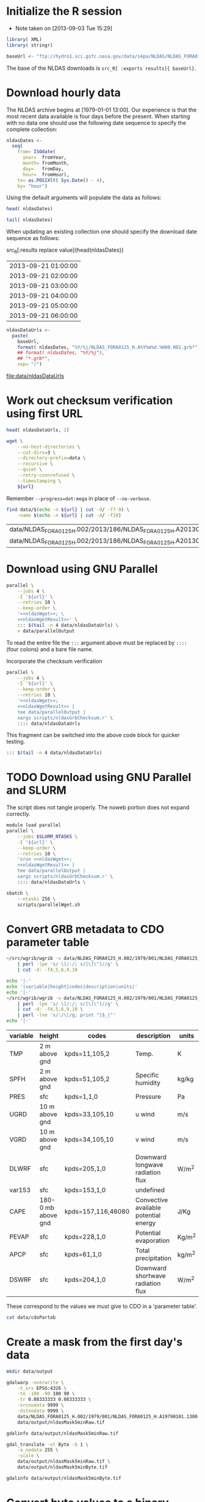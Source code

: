 #+PROPERTY: session *R*
#+PROPERTY: results silent
#+PROPERTY: exports both

* Initialize the R session
  - Note taken on [2013-09-03 Tue 15:29]

#+BEGIN_SRC R
  library( XML)
  library( stringr)

  baseUrl <- "ftp://hydro1.sci.gsfc.nasa.gov/data/s4pa/NLDAS/NLDAS_FORA0125_H.002"
#+END_SRC

The base of the NLDAS downloads is =src_R[ :exports results]{ baseUrl}=.


* Download hourly data

The NLDAS archive begins at [1979-01-01 13:00].  Our experience is
that the most recent data available is four days before the present.
When starting with no data one should use the following date sequence
to specify the complete collection:

#+NAME: nldasDates
#+HEADER: :var fromYear=  1979
#+HEADER: :var fromMonth=    1 
#+HEADER: :var fromDay=      1 
#+HEADER: :var fromHour=    13
#+BEGIN_SRC R :results output silent
  nldasDates <-
    seq(
      from= ISOdate(
        year=  fromYear,
        month= fromMonth,
        day=   fromDay,
        hour=  fromHour),
      to= as.POSIXlt( Sys.Date() - 4),
      by= "hour")
#+END_SRC

Using the default arguments will populate the data as follows:


#+CALL: nldasDates()

#+RESULTS:

#+BEGIN_SRC R :results value
  head( nldasDates)
#+END_SRC

#+RESULTS:
| 1979-01-01 13:00:00 |
| 1979-01-01 14:00:00 |
| 1979-01-01 15:00:00 |
| 1979-01-01 16:00:00 |
| 1979-01-01 17:00:00 |
| 1979-01-01 18:00:00 |

#+BEGIN_SRC R :results replace
  tail( nldasDates)
#+END_SRC

#+RESULTS:
| 2013-08-31 19:00:00 |
| 2013-08-31 20:00:00 |
| 2013-08-31 21:00:00 |
| 2013-08-31 22:00:00 |
| 2013-08-31 23:00:00 |
| 2013-09-01 00:00:00 |

When updating an existing collection one should specify the download
date sequence as follows:

#+CALL: nldasDates( fromYear= 2013, fromMonth= 9, fromDay= 21, fromHour= 1)

#+RESULTS:

src_R[:results replace value]{head(nldasDates)}
| 2013-09-21 01:00:00 |
| 2013-09-21 02:00:00 |
| 2013-09-21 03:00:00 |
| 2013-09-21 04:00:00 |
| 2013-09-21 05:00:00 |
| 2013-09-21 06:00:00 |

#+NAME: nldasDataUrls
#+BEGIN_SRC R :file data/nldasDataUrls :results replace
nldasDataUrls <-
  paste(
    baseUrl,
    format( nldasDates, "%Y/%j/NLDAS_FORA0125_H.A%Y%m%d.%H00.002.grb*"),
    ## format( nldasDates, "%Y/%j"),
    ## "*.grb*",
    sep= "/")
#+END_SRC

#+RESULTS: nldasDataUrls
[[file:data/nldasDataUrls]]

* Work out checksum verification using first URL

#+NAME: firstNldasDataUrl
#+BEGIN_SRC R
  head( nldasDataUrls, 1)
#+END_SRC

#+NAME: nldasWget
#+HEADER: :var url= firstNldasDataUrl()
#+BEGIN_SRC sh :session :results value replace
  wget \
      --no-host-directories \
      --cut-dirs=3 \
      --directory-prefix=data \
      --recursive \
      --quiet \
      --retry-connrefused \
      --timestamping \
      ${url}
#+END_SRC

Remember =--progress=dot:mega= in place of =--no-verbose=.


#+NAME: nldasWgetResult
#+HEADER: :var url= firstNldasDataUrl()
#+BEGIN_SRC sh :session :results value replace
    find data/$(echo -n ${url} | cut -d/ -f7-9) \
        -name $(echo -n ${url} | cut -d/ -f10) 
#+END_SRC

#+RESULTS: nldasWgetResult
| data/NLDAS_FORA0125_H.002/2013/186/NLDAS_FORA0125_H.A20130705.0000.002.grb     |
| data/NLDAS_FORA0125_H.002/2013/186/NLDAS_FORA0125_H.A20130705.0000.002.grb.xml |



* Download using GNU Parallel

#+BEGIN_SRC sh :session *nldas* :noweb yes
  parallel \
      --jobs 4 \
      -I '${url}' \
      --retries 10 \
      --keep-order \
      '<<nldasWget>>; \
      <<nldasWgetResult>>' \
      ::: $(tail -n 4 data/nldasDataUrls) \
      > data/parallelOutput
#+END_SRC

To read the entire file the =:::= argument above must be replaced by
=::::= (four colons) and a bare file name.


Incorporate the checksum verification

#+NAME: parallelWget
#+BEGIN_SRC sh :session *shell* :noweb yes :results replace
  parallel \
      --jobs 4 \
      -I '${url}' \
      --keep-order \
      --retries 10 \
      '<<nldasWget>>;
      <<nldasWgetResult>> | 
      tee data/parallelOutput |
      xargs scripts/nldasGrbChecksum.r' \
      :::: data/nldasDataUrls
#+END_SRC

#+RESULTS: parallelWget


This fragment can be switched into the above code block for quicker
testing.

#+BEGIN_SRC sh :eval no
      ::: $(tail -n 4 data/nldasDataUrls)
#+END_SRC


* TODO Download using GNU Parallel and SLURM

The script does not tangle properly.  The noweb portion does not expand correctly.

#+BEGIN_SRC sh :eval no :noweb yes :shebang #!/bin/sh :tangle scripts/parallelWget.sh
  module load parallel
  parallel \
      --jobs $SLURM_NTASKS \
      -I '${url}' \
      --keep-order \
      --retries 10 \
      'srun <<nldasWget>>;
      <<nldasWgetResult>> | 
      tee data/parallelOutput |
      xargs scripts/nldasGrbChecksum.r' \
      :::: data/nldasDataUrls \
#+END_SRC

#+BEGIN_SRC sh :session *nldas* :results replace
  sbatch \
      --ntasks 256 \
      scripts/parallelWget.sh
#+END_SRC

#+RESULTS:
|                               |
| > Submitted batch job 5431304 |


* Convert GRB metadata to CDO parameter table

#+BEGIN_SRC sh :session :results output verbatim replace
  ~/src/wgrib/wgrib -v data/NLDAS_FORA0125_H.002/1979/001/NLDAS_FORA0125_H.A19790101.1300.002.grb \
      | perl -lpe 's/ \[/:/; s/[\]\"]//g' \
      | cut -d: -f4,5,6,9,10
#+END_SRC

#+RESULTS:
#+begin_example
TMP:2 m above gnd:kpds=11,105,2:Temp.:K
SPFH:2 m above gnd:kpds=51,105,2:Specific humidity:kg/kg
PRES:sfc:kpds=1,1,0:Pressure:Pa
UGRD:10 m above gnd:kpds=33,105,10:u wind:m/s
VGRD:10 m above gnd:kpds=34,105,10:v wind:m/s
DLWRF:sfc:kpds=205,1,0:Downward longwave radiation flux:W/m^2
var153:sfc:kpds=153,1,0:undefined
CAPE:180-0 mb above gnd:kpds=157,116,46080:Convective available potential energy:J/Kg
PEVAP:sfc:kpds=228,1,0:Potential evaporation:Kg/m^2
APCP:sfc:kpds=61,1,0:Total precipitation:kg/m^2
DSWRF:sfc:kpds=204,1,0:Downward shortwave radiation flux:W/m^2
#+end_example

#+BEGIN_SRC sh :exports both :session :results output raw replace
  echo '|-' 
  echo '|variable|height|codes|description|units|'
  echo '|-' 
  ~/src/wgrib/wgrib -v data/NLDAS_FORA0125_H.002/1979/001/NLDAS_FORA0125_H.A19790101.1300.002.grb \
      | perl -lpe 's/ \[/:/; s/[\]\"]//g' \
      | cut -d: -f4,5,6,9,10 \
      | perl -lne 's/:/\|/g; print "|$_|"'
  echo '|-'
#+END_SRC

#+RESULTS:
|----------+--------------------+--------------------+---------------------------------------+--------|
| variable | height             | codes              | description                           | units  |
|----------+--------------------+--------------------+---------------------------------------+--------|
| TMP      | 2 m above gnd      | kpds=11,105,2      | Temp.                                 | K      |
| SPFH     | 2 m above gnd      | kpds=51,105,2      | Specific humidity                     | kg/kg  |
| PRES     | sfc                | kpds=1,1,0         | Pressure                              | Pa     |
| UGRD     | 10 m above gnd     | kpds=33,105,10     | u wind                                | m/s    |
| VGRD     | 10 m above gnd     | kpds=34,105,10     | v wind                                | m/s    |
| DLWRF    | sfc                | kpds=205,1,0       | Downward longwave radiation flux      | W/m^2  |
| var153   | sfc                | kpds=153,1,0       | undefined                             |        |
| CAPE     | 180-0 mb above gnd | kpds=157,116,46080 | Convective available potential energy | J/Kg   |
| PEVAP    | sfc                | kpds=228,1,0       | Potential evaporation                 | Kg/m^2 |
| APCP     | sfc                | kpds=61,1,0        | Total precipitation                   | kg/m^2 |
| DSWRF    | sfc                | kpds=204,1,0       | Downward shortwave radiation flux     | W/m^2  |
|----------+--------------------+--------------------+---------------------------------------+--------|

These correspond to the values we must give to CDO in a 'parameter table'.

#+BEGIN_SRC sh :session :results output verbatim replace
  cat data/cdoPartab
#+END_SRC

#+RESULTS:
#+begin_example
11	TMP	air temperature at 2m [K]
51	SPFH	specific humidity [kg/kg]
1	PRES	pressure [Pa]
33	UGRD	u wind [m/s]
34	VGRD	v wind [m/s]
205	DLWRF	downward longwave radiation flux [W/m^2]
153	var153	undefined
157	CAPE	convective available potential energy [J/kg]
228	PEVAP	potential evaporation [kg/m^2]
61	APCP	accumulated precipitation [mm]
204	DSWRF	downward shortwave radiation [W/m^2]
#+end_example

* Create a mask from the first day's data
  :PROPERTIES:
  :session:  *R*
  :END:

#+BEGIN_SRC sh :session :results silent
  mkdir data/output
#+END_SRC

#+BEGIN_SRC sh :session :results output replace
  gdalwarp -overwrite \
      -t_srs EPSG:4326 \
      -te -180 -90 180 90 \
      -tr 0.08333333 0.08333333 \
      -srcnodata 9999 \
      -dstnodata 9999 \
      data/NLDAS_FORA0125_H.002/1979/001/NLDAS_FORA0125_H.A19790101.1300.002.grb \
      data/output/nldasMask5minRaw.tif
#+END_SRC

#+RESULTS:
: 
: > > > > > > Creating output file that is 4320P x 2160L.
: Processing input file data/NLDAS_FORA0125_H.002/1979/001/NLDAS_FORA0125_H.A19790101.1300.002.grb.
: 0...10...20...30...40...50...60...70...80...90...100 - done.

#+BEGIN_SRC sh :session :results output
  gdalinfo data/output/nldasMask5minRaw.tif
#+END_SRC

#+RESULTS:
#+begin_example
Driver: GTiff/GeoTIFF
Files: data/output/nldasMask5minRaw.tif
Size is 4320, 2160
Coordinate System is:
GEOGCS["WGS 84",
    DATUM["WGS_1984",
        SPHEROID["WGS 84",6378137,298.257223563,
            AUTHORITY["EPSG","7030"]],
        AUTHORITY["EPSG","6326"]],
    PRIMEM["Greenwich",0],
    UNIT["degree",0.0174532925199433],
    AUTHORITY["EPSG","4326"]]
Origin = (-180.000000000000000,90.000000000000000)
Pixel Size = (0.083333330000000,-0.083333330000000)
Metadata:
  AREA_OR_POINT=Area
Image Structure Metadata:
  INTERLEAVE=PIXEL
Corner Coordinates:
Upper Left  (-180.0000000,  90.0000000) (180d 0' 0.00"W, 90d 0' 0.00"N)
Lower Left  (-180.0000000, -89.9999928) (180d 0' 0.00"W, 89d59'59.97"S)
Upper Right ( 179.9999856,  90.0000000) (179d59'59.95"E, 90d 0' 0.00"N)
Lower Right ( 179.9999856, -89.9999928) (179d59'59.95"E, 89d59'59.97"S)
Center      (  -0.0000072,   0.0000036) (  0d 0' 0.03"W,  0d 0' 0.01"N)
Band 1 Block=4320x1 Type=Float64, ColorInterp=Gray
  NoData Value=9999
Band 2 Block=4320x1 Type=Float64, ColorInterp=Undefined
  NoData Value=9999
Band 3 Block=4320x1 Type=Float64, ColorInterp=Undefined
  NoData Value=9999
Band 4 Block=4320x1 Type=Float64, ColorInterp=Undefined
  NoData Value=9999
Band 5 Block=4320x1 Type=Float64, ColorInterp=Undefined
  NoData Value=9999
Band 6 Block=4320x1 Type=Float64, ColorInterp=Undefined
  NoData Value=9999
Band 7 Block=4320x1 Type=Float64, ColorInterp=Undefined
  NoData Value=9999
Band 8 Block=4320x1 Type=Float64, ColorInterp=Undefined
  NoData Value=9999
Band 9 Block=4320x1 Type=Float64, ColorInterp=Undefined
  NoData Value=9999
Band 10 Block=4320x1 Type=Float64, ColorInterp=Undefined
  NoData Value=9999
Band 11 Block=4320x1 Type=Float64, ColorInterp=Undefined
  NoData Value=9999
#+end_example


#+BEGIN_SRC sh :session *nldas* :results output
  gdal_translate -ot Byte -b 1 \
      -a_nodata 255 \
      -scale \
      data/output/nldasMask5minRaw.tif \
      data/output/nldasMask5minByte.tif
#+END_SRC

#+RESULTS:
: 
: > > > Input file size is 4320, 2160
: 0...10...20...30...40...50...60...70...80...90...100 - done.

#+BEGIN_SRC sh :session :results output
  gdalinfo data/output/nldasMask5minByte.tif
#+END_SRC

#+RESULTS:
#+begin_example
Driver: GTiff/GeoTIFF
Files: data/output/nldasMask5minByte.tif
Size is 4320, 2160
Coordinate System is:
GEOGCS["WGS 84",
    DATUM["WGS_1984",
        SPHEROID["WGS 84",6378137,298.257223563,
            AUTHORITY["EPSG","7030"]],
        AUTHORITY["EPSG","6326"]],
    PRIMEM["Greenwich",0],
    UNIT["degree",0.0174532925199433],
    AUTHORITY["EPSG","4326"]]
Origin = (-180.000000000000000,90.000000000000000)
Pixel Size = (0.083333330000000,-0.083333330000000)
Metadata:
  AREA_OR_POINT=Area
Image Structure Metadata:
  INTERLEAVE=BAND
Corner Coordinates:
Upper Left  (-180.0000000,  90.0000000) (180d 0' 0.00"W, 90d 0' 0.00"N)
Lower Left  (-180.0000000, -89.9999928) (180d 0' 0.00"W, 89d59'59.97"S)
Upper Right ( 179.9999856,  90.0000000) (179d59'59.95"E, 90d 0' 0.00"N)
Lower Right ( 179.9999856, -89.9999928) (179d59'59.95"E, 89d59'59.97"S)
Center      (  -0.0000072,   0.0000036) (  0d 0' 0.03"W,  0d 0' 0.01"N)
Band 1 Block=4320x1 Type=Byte, ColorInterp=Gray
  NoData Value=255
#+end_example

* Convert byte values to a binary mask

** Scaling with gdal_translate doesn't work

#+BEGIN_SRC sh :session :results output
  gdal_translate \
      -scale 0 254 1 1 \
      data/output/nldasMask5minByte.tif \
      data/output/nldasMask5min.tif
#+END_SRC

#+RESULTS:
: Input file size is 4320, 2160
: 0...10...20...30...40...50...60...70...80...90...100 - done.


** Use R!

#+BEGIN_SRC R
  nldasMask5minByte <- setMinMax(
    raster( "data/output/nldasMask5minByte.tif"))
  
  nldasMask5min <-
    raster( nldasMask5minByte)
  NAvalue( nldasMask5min) <- 255
  
  nldasMask5min[] <-
    ifelse( !is.na( nldasMask5minByte[]), 1, NA)
  
  nldasMask5min <- writeRaster(
    nldasMask5min,
    filename= "data/output/nldasMask5min.tif",
    overwrite= TRUE,
    datatype= "LOG1S")
#+END_SRC

#+BEGIN_SRC sh :session :results output
  gdalinfo data/output/nldasMask5min.tif
#+END_SRC

#+RESULTS:
#+begin_example
Driver: GTiff/GeoTIFF
Files: data/output/nldasMask5min.tif
Size is 4320, 2160
Coordinate System is:
GEOGCS["WGS 84",
    DATUM["WGS_1984",
        SPHEROID["WGS 84",6378137,298.257223563,
            AUTHORITY["EPSG","7030"]],
        AUTHORITY["EPSG","6326"]],
    PRIMEM["Greenwich",0],
    UNIT["degree",0.0174532925199433],
    AUTHORITY["EPSG","4326"]]
Origin = (-180.000000000000000,90.000000000000000)
Pixel Size = (0.083333330000000,-0.083333330000000)
Metadata:
  AREA_OR_POINT=Area
Image Structure Metadata:
  COMPRESSION=LZW
  INTERLEAVE=BAND
Corner Coordinates:
Upper Left  (-180.0000000,  90.0000000) (180d 0' 0.00"W, 90d 0' 0.00"N)
Lower Left  (-180.0000000, -89.9999928) (180d 0' 0.00"W, 89d59'59.97"S)
Upper Right ( 179.9999856,  90.0000000) (179d59'59.95"E, 90d 0' 0.00"N)
Lower Right ( 179.9999856, -89.9999928) (179d59'59.95"E, 89d59'59.97"S)
Center      (  -0.0000072,   0.0000036) (  0d 0' 0.03"W,  0d 0' 0.01"N)
Band 1 Block=4320x1 Type=Byte, ColorInterp=Gray
  Min=1.000 Max=1.000 
  Minimum=1.000, Maximum=1.000, Mean=1.000, StdDev=0.000
  NoData Value=255
  Metadata:
    STATISTICS_MAXIMUM=1
    STATISTICS_MEAN=1
    STATISTICS_MINIMUM=1
    STATISTICS_STDDEV=0
#+end_example


* Write out grid cells

#+BEGIN_SRC R :results silent
  nldasCells5min <- which( as.logical( nldasMask5min[]))
  
  cat(
    nldasCells5min,
    file= "data/output/nldasCells5min.txt",
    sep= "\n")
#+END_SRC


#+BEGIN_SRC sh :session :results output
  head data/output/nldasCells5min.txt
#+END_SRC

#+RESULTS:
#+begin_example
1918741
1918742
1918743
1918744
1918745
1918746
1918747
1918748
1918749
1918750
#+end_example


* Get the bounding box and write CDO grid description

#+BEGIN_SRC R
  nldasRegion <- trim( nldasMask5min, filename= "data/output/nldasRegion.tif")
#+END_SRC

#+BEGIN_SRC sh :session *nldas* :results output
  gdalwarp -overwrite \
      -t_srs EPSG:4326 \
      -tr 0.08333333 0.08333333 \
      -srcnodata 9999 \
      -dstnodata 9999 \
      data/NLDAS_FORA0125_H.002/1979/001/NLDAS_FORA0125_H.A19790101.1300.002.grb \
      data/output/nldasRegionRaw.tif
#+END_SRC

#+RESULTS:
: 
: > > > > > Creating output file that is 696P x 336L.
: Processing input file data/NLDAS_FORA0125_H.002/1979/001/NLDAS_FORA0125_H.A19790101.1300.002.grb.
: 0...10...20...30...40...50...60...70...80...90...100 - done.


#+BEGIN_SRC sh :session :results output
  gdalinfo data/output/nldasRegionRaw.tif
#+END_SRC

#+RESULTS:
#+begin_example
Driver: GTiff/GeoTIFF
Files: data/output/nldasRegionRaw.tif
Size is 696, 336
Coordinate System is:
GEOGCS["WGS 84",
    DATUM["WGS_1984",
        SPHEROID["WGS 84",6378137,298.257223563,
            AUTHORITY["EPSG","7030"]],
        AUTHORITY["EPSG","6326"]],
    PRIMEM["Greenwich",0],
    UNIT["degree",0.0174532925199433],
    AUTHORITY["EPSG","4326"]]
Origin = (-125.000500000000002,53.000500000000002)
Pixel Size = (0.083333330000000,-0.083333330000000)
Metadata:
  AREA_OR_POINT=Area
Image Structure Metadata:
  INTERLEAVE=PIXEL
Corner Coordinates:
Upper Left  (-125.0005000,  53.0005000) (125d 0' 1.80"W, 53d 0' 1.80"N)
Lower Left  (-125.0005000,  25.0005011) (125d 0' 1.80"W, 25d 0' 1.80"N)
Upper Right ( -67.0005023,  53.0005000) ( 67d 0' 1.81"W, 53d 0' 1.80"N)
Lower Right ( -67.0005023,  25.0005011) ( 67d 0' 1.81"W, 25d 0' 1.80"N)
Center      ( -96.0005012,  39.0005006) ( 96d 0' 1.80"W, 39d 0' 1.80"N)
Band 1 Block=696x1 Type=Float64, ColorInterp=Gray
  NoData Value=9999
Band 2 Block=696x1 Type=Float64, ColorInterp=Undefined
  NoData Value=9999
Band 3 Block=696x1 Type=Float64, ColorInterp=Undefined
  NoData Value=9999
Band 4 Block=696x1 Type=Float64, ColorInterp=Undefined
  NoData Value=9999
Band 5 Block=696x1 Type=Float64, ColorInterp=Undefined
  NoData Value=9999
Band 6 Block=696x1 Type=Float64, ColorInterp=Undefined
  NoData Value=9999
Band 7 Block=696x1 Type=Float64, ColorInterp=Undefined
  NoData Value=9999
Band 8 Block=696x1 Type=Float64, ColorInterp=Undefined
  NoData Value=9999
Band 9 Block=696x1 Type=Float64, ColorInterp=Undefined
  NoData Value=9999
Band 10 Block=696x1 Type=Float64, ColorInterp=Undefined
  NoData Value=9999
Band 11 Block=696x1 Type=Float64, ColorInterp=Undefined
  NoData Value=9999
#+end_example


#+BEGIN_SRC sh :session *nldas* :results output
  gdal_translate -ot Byte -b 1 \
      -a_nodata 255 \
      -scale \
      data/output/nldasRegionRaw.tif \
      data/output/nldasRegionByte.tif
#+END_SRC

#+RESULTS:
: 
: > > > Input file size is 696, 336
: 0...10...20...30...40...50...60...70...80...90...100 - done.


#+BEGIN_SRC R :results silent
  
  griddesFormat <- 
    "gridtype = lonlat
  xsize    = %d
  ysize    = %d
  xfirst   = %13.8f
  xinc     = %13.8f
  yfirst   = %13.8f
  yinc     = %13.8f\n"
  
  griddes <- 
    sprintf(
      griddesFormat,
      ncol( nldasRegion),
      nrow( nldasRegion),
      xmin( nldasRegion),
      res( nldasRegion)[1],
      ymin( nldasRegion),
      res( nldasRegion)[2])
  
  cat( griddes, file= "scripts/nldas_5min.grid")
#+END_SRC

#+BEGIN_SRC R :results output
  cat( griddes)
#+END_SRC

#+RESULTS:
: 
: gridtype = lonlat
: xsize    = 696
: ysize    = 336
: xfirst   = -125.00000220
: xinc     =    0.08333333
: yfirst   =   25.00000260
: yinc     =    0.08333333


* Write makeflow file using Whisker templates


#+BEGIN_SRC R :tangle tangle/Makeflow.R :tangle no
  library( whisker)
  library( plyr)
  
  nldasHours <- seq(
    from= ISOdatetime(
      year=  1979,
      month=    1,
      day=      1,
      hour=    13,
      min=      0,
      sec=      0,
      tz=   "GMT"),
    ## to= as.POSIXct( Sys.Date() - 4 -1/24),
    to= strptime( "201326123", format= "%Y%j%H", tz="GMT"),
    by= "hour")
  
  nldasDates <- seq(
    from= as.Date( nldasHours[ 1]),
    ## to=   as.Date( nldasHours[ length( nldasHours)]),
    to= as.Date( "2013261", format= "%Y%j"),
    by= "day")
#+END_SRC


#+NAME: hourlyTemplate
#+BEGIN_SRC mustache :eval no :tangle tangle/hourlyTemplate.mustache

  {{dataDir}}/{{Yj}}/NLDAS_FORA0125_H.A{{Ymd}}.{{H}}00.002.nc: {{dataDir}}/{{Yj}}/NLDAS_FORA0125_H.A{{Ymd}}.{{H}}00.002.grb {{cdoGrid}}
  cdo -f nc {{cdoRemapArgs}} {{dataDir}}/{{Yj}}/NLDAS_FORA0125_H.A{{Ymd}}.{{H}}00.002.grb {{dataDir}}/{{Yj}}/NLDAS_FORA0125_H.A{{Ymd}}.{{H}}00.002.nc
#+END_SRC

** TODO report Org/R/noweb bug in pseudo-heredoc

#+BEGIN_SRC R :noweb yes :eval no
  template <- "<<hourlyTemplate>>"
#+END_SRC


** instead define snarf()

#+BEGIN_SRC R :tangle/Makeflow.R
  snarf <- function( fn) {
    readChar( fn, file.info( fn)$size)
  }
#+END_SRC

#+BEGIN_SRC R :tangle/Makeflow.R :tangle no :eval no
  ## template <- "{{dataDir}}/{{Yj}}/NLDAS_FORA0125_H.A{{Ymd}}.{{H}}00.002.nc:"

  template <- snarf( "tangle/hourlyTemplate.mustache")
#+END_SRC


** Need an abstraction on top of whisker

#+BEGIN_SRC R :tangle/Makeflow.R
  getHourlyWhiskerData <- function( POSIXct, ...) {
    list(
      Yj= format( POSIXct, "%Y/%j"),
      Ymd= format( POSIXct, "%Y%m%d"),
      H= format( POSIXct, "%H"),
      ...)
  }
  
  renderHourlyWhiskerData <- function( POSIXct, template, partials, ...) {
    data <- getHourlyWhiskerData( POSIXct, ...)
    whisker.render(
      template,
      data= data,
      partials= partials)
  }  
  
  dumpWhiskerOutput <- function(
    ...,
    renderFunction= renderHourlyWhiskerData,
    file= "")
  {
    cat(
      renderFunction( ...),
      file= file,
      append= TRUE)
  }
#+END_SRC  


** Defer remap and conversion from GRB				   :noexport:

The remap operator and its parameters are missing.

#+BEGIN_SRC R :tangle/Makeflow.R :results output replace :tangle no :eval no
  l_ply(
    .data= head( nldasHours),
    .fun= dumpWhiskerOutput,
    template= template,
    dataDir= "/project/joshuaelliott/nldas/data/NLDAS_FORA0125_H.002")
#+END_SRC

#+RESULTS:
#+begin_example
 
/project/joshuaelliott/nldas/data/NLDAS_FORA0125_H.002/1979/001/NLDAS_FORA0125_H.A19790101.1300.002.nc: /project/joshuaelliott/nldas/data/NLDAS_FORA0125_H.002/1979/001/NLDAS_FORA0125_H.A19790101.1300.002.grb 
cdo -f nc  /project/joshuaelliott/nldas/data/NLDAS_FORA0125_H.002/1979/001/NLDAS_FORA0125_H.A19790101.1300.002.grb /project/joshuaelliott/nldas/data/NLDAS_FORA0125_H.002/1979/001/NLDAS_FORA0125_H.A19790101.1300.002.nc

/project/joshuaelliott/nldas/data/NLDAS_FORA0125_H.002/1979/001/NLDAS_FORA0125_H.A19790101.1400.002.nc: /project/joshuaelliott/nldas/data/NLDAS_FORA0125_H.002/1979/001/NLDAS_FORA0125_H.A19790101.1400.002.grb 
cdo -f nc  /project/joshuaelliott/nldas/data/NLDAS_FORA0125_H.002/1979/001/NLDAS_FORA0125_H.A19790101.1400.002.grb /project/joshuaelliott/nldas/data/NLDAS_FORA0125_H.002/1979/001/NLDAS_FORA0125_H.A19790101.1400.002.nc

/project/joshuaelliott/nldas/data/NLDAS_FORA0125_H.002/1979/001/NLDAS_FORA0125_H.A19790101.1500.002.nc: /project/joshuaelliott/nldas/data/NLDAS_FORA0125_H.002/1979/001/NLDAS_FORA0125_H.A19790101.1500.002.grb 
cdo -f nc  /project/joshuaelliott/nldas/data/NLDAS_FORA0125_H.002/1979/001/NLDAS_FORA0125_H.A19790101.1500.002.grb /project/joshuaelliott/nldas/data/NLDAS_FORA0125_H.002/1979/001/NLDAS_FORA0125_H.A19790101.1500.002.nc

/project/joshuaelliott/nldas/data/NLDAS_FORA0125_H.002/1979/001/NLDAS_FORA0125_H.A19790101.1600.002.nc: /project/joshuaelliott/nldas/data/NLDAS_FORA0125_H.002/1979/001/NLDAS_FORA0125_H.A19790101.1600.002.grb 
cdo -f nc  /project/joshuaelliott/nldas/data/NLDAS_FORA0125_H.002/1979/001/NLDAS_FORA0125_H.A19790101.1600.002.grb /project/joshuaelliott/nldas/data/NLDAS_FORA0125_H.002/1979/001/NLDAS_FORA0125_H.A19790101.1600.002.nc

/project/joshuaelliott/nldas/data/NLDAS_FORA0125_H.002/1979/001/NLDAS_FORA0125_H.A19790101.1700.002.nc: /project/joshuaelliott/nldas/data/NLDAS_FORA0125_H.002/1979/001/NLDAS_FORA0125_H.A19790101.1700.002.grb 
cdo -f nc  /project/joshuaelliott/nldas/data/NLDAS_FORA0125_H.002/1979/001/NLDAS_FORA0125_H.A19790101.1700.002.grb /project/joshuaelliott/nldas/data/NLDAS_FORA0125_H.002/1979/001/NLDAS_FORA0125_H.A19790101.1700.002.nc

/project/joshuaelliott/nldas/data/NLDAS_FORA0125_H.002/1979/001/NLDAS_FORA0125_H.A19790101.1800.002.nc: /project/joshuaelliott/nldas/data/NLDAS_FORA0125_H.002/1979/001/NLDAS_FORA0125_H.A19790101.1800.002.grb 
cdo -f nc  /project/joshuaelliott/nldas/data/NLDAS_FORA0125_H.002/1979/001/NLDAS_FORA0125_H.A19790101.1800.002.grb /project/joshuaelliott/nldas/data/NLDAS_FORA0125_H.002/1979/001/NLDAS_FORA0125_H.A19790101.1800.002.nc
#+end_example


#+BEGIN_SRC R :eval no
  file.remove( "Makeflow")
  l_ply(
    .data= head( nldasHours, 35),
    .fun= dumpWhiskerOutput,
    template= template,
    dataDir= "/project/joshuaelliott/nldas/data/NLDAS_FORA0125_H.002",
    file= "Makeflow")
#+END_SRC

*** TODO help implement lambdas in =whisker=


* Daily aggregates

** Create daily merge files

#+BEGIN_SRC R
  dailyMergeFileTemplate <-
    "$projectDir/{{dataDir}}/{{dailyYj}}/NLDAS_FORA0125_H.A{{dailyYmd}}.merge.nc"
  
  hourlyGrbFileTemplate <-
    "$projectDir/{{dataDir}}/{{Yj}}/NLDAS_FORA0125_H.A{{Ymd}}.{{H}}00.002.grb"
  
  ## dailyMergeRuleTemplate <- paste(
  ##   "{{> dailyMergeFile}}: {{#hours}}{{> hourlyGrbFiles}} {{/hours}}",
  ##   "cdo -t data/cdoPartab mergetime {{#hours}}{{> hourlyGrbFiles}} {{/hours}}{{> dailyMergeFile}}",
  ##   "\n",
  ##   sep= "\n\n")
  
  dailyMergeRuleTemplate <- c(
    "\n{{> dailyMergeFile}}: {{#hours}}{{> hourlyGrbFiles}} {{/hours}}\n",
    "\ncdo -O -f nc -t $projectDir/data/cdoPartab mergetime {{#hours}}{{> hourlyGrbFiles}} {{/hours}}{{> dailyMergeFile}}\n")
  
  ## makeflowRecipe <-
  ##   whisker.render(
  ##     template= dailyMergeRuleTemplate,
  ##     data= list(
  ##       hours= unname(
  ##         rowSplit(
  ##           data.frame(
  ##             getHourlyWhiskerData(
  ##               head( nldasHours, n=24))))),
  ##       dataDir= "data/NLDAS_FORA0125_H.002",
  ##       dailyYj= "1979/001",
  ##       dailyYmd= "19790101"),    
  ##     partials= list(
  ##       hourlyGrbFiles= hourlyGrbFileTemplate,
  ##       dailyMergeFile= dailyMergeFileTemplate))
  
  getDailyWhiskerData <- function( POSIXct, ...) {
    nldasDate <- unique( as.Date( POSIXct))
    list(
      dailyYj= format( nldasDate, "%Y/%j"),
      dailyYmd= format( nldasDate, "%Y%m%d"),
      hours= unname(
        rowSplit(
          data.frame(
            getHourlyWhiskerData( POSIXct)))),
      ...)
  }
  
  ## renderDailyWhiskerData <- function( POSIXct, template, partials, ...) {
  ##   data <- list(
  ##     unlist( getDailyWhiskerData( unique( as.Date( POSIXct)))),
  ##     hours= unname(
  ##       rowSplit(
  ##         data.frame(
  ##           getHourlyWhiskerData( POSIXct)))),
  ##     ...)
  ##   whisker.render(
  ##     template,
  ##     data= data,
  ##     partials= partials)
  ## }
  
  renderDailyWhiskerData <- function( POSIXct, template, partials, ...) {
    data <- getDailyWhiskerData( POSIXct[,1], ...)
    whisker.render(
      template,
      data= data,
      partials= partials)
  }
  
  ## renderDailyWhiskerData(
  ##   data.frame( head( nldasHours)),
  ##   dailyMergeRuleTemplate,
  ##   partials= list(
  ##     hourlyGrbFiles= hourlyGrbFileTemplate,
  ##     dailyMergeFile= dailyMergeFileTemplate),
  ##   dataDir= "data/NLDAS_FORA0125_H.002")
  
  
  ## dailyRules <- daply(
  ##   .data= head( data.frame( POSIXct= nldasHours), n=35),
  ##   .variables= .( as.Date( POSIXct)),
  ##   .fun= renderDailyWhiskerData,
  ##   template= dailyMergeRuleTemplate,
  ##   partials= list(
  ##     hourlyGrbFiles= hourlyGrbFileTemplate,
  ##     dailyMergeFile= dailyMergeFileTemplate),
  ##   dataDir= "data/NLDAS_FORA0125_H.002")
#+END_SRC

#+BEGIN_SRC R :results output replace  
  d_ply(
    .data= head( data.frame( POSIXct= nldasHours), n=35),
    .variables= .( as.Date( POSIXct)),
    .fun= dumpWhiskerOutput,
    renderFunction= renderDailyWhiskerData,
    template= dailyMergeRuleTemplate,
    partials= list(
      hourlyGrbFiles= hourlyGrbFileTemplate,
      dailyMergeFile= dailyMergeFileTemplate),
    dataDir= "data/NLDAS_FORA0125_H.002")
#+END_SRC

#+RESULTS:
:  
: $projectDir/data/NLDAS_FORA0125_H.002/1979/001/NLDAS_FORA0125_H.A19790101.merge.nc: $projectDir/data/NLDAS_FORA0125_H.002/1979/001/NLDAS_FORA0125_H.A19790101.1300.002.grb $projectDir/data/NLDAS_FORA0125_H.002/1979/001/NLDAS_FORA0125_H.A19790101.1400.002.grb $projectDir/data/NLDAS_FORA0125_H.002/1979/001/NLDAS_FORA0125_H.A19790101.1500.002.grb $projectDir/data/NLDAS_FORA0125_H.002/1979/001/NLDAS_FORA0125_H.A19790101.1600.002.grb $projectDir/data/NLDAS_FORA0125_H.002/1979/001/NLDAS_FORA0125_H.A19790101.1700.002.grb $projectDir/data/NLDAS_FORA0125_H.002/1979/001/NLDAS_FORA0125_H.A19790101.1800.002.grb $projectDir/data/NLDAS_FORA0125_H.002/1979/001/NLDAS_FORA0125_H.A19790101.1900.002.grb $projectDir/data/NLDAS_FORA0125_H.002/1979/001/NLDAS_FORA0125_H.A19790101.2000.002.grb $projectDir/data/NLDAS_FORA0125_H.002/1979/001/NLDAS_FORA0125_H.A19790101.2100.002.grb $projectDir/data/NLDAS_FORA0125_H.002/1979/001/NLDAS_FORA0125_H.A19790101.2200.002.grb $projectDir/data/NLDAS_FORA0125_H.002/1979/001/NLDAS_FORA0125_H.A19790101.2300.002.grb 
: cdo -f nc -t $projectDir/data/cdoPartab mergetime $projectDir/data/NLDAS_FORA0125_H.002/1979/001/NLDAS_FORA0125_H.A19790101.1300.002.grb $projectDir/data/NLDAS_FORA0125_H.002/1979/001/NLDAS_FORA0125_H.A19790101.1400.002.grb $projectDir/data/NLDAS_FORA0125_H.002/1979/001/NLDAS_FORA0125_H.A19790101.1500.002.grb $projectDir/data/NLDAS_FORA0125_H.002/1979/001/NLDAS_FORA0125_H.A19790101.1600.002.grb $projectDir/data/NLDAS_FORA0125_H.002/1979/001/NLDAS_FORA0125_H.A19790101.1700.002.grb $projectDir/data/NLDAS_FORA0125_H.002/1979/001/NLDAS_FORA0125_H.A19790101.1800.002.grb $projectDir/data/NLDAS_FORA0125_H.002/1979/001/NLDAS_FORA0125_H.A19790101.1900.002.grb $projectDir/data/NLDAS_FORA0125_H.002/1979/001/NLDAS_FORA0125_H.A19790101.2000.002.grb $projectDir/data/NLDAS_FORA0125_H.002/1979/001/NLDAS_FORA0125_H.A19790101.2100.002.grb $projectDir/data/NLDAS_FORA0125_H.002/1979/001/NLDAS_FORA0125_H.A19790101.2200.002.grb $projectDir/data/NLDAS_FORA0125_H.002/1979/001/NLDAS_FORA0125_H.A19790101.2300.002.grb $projectDir/data/NLDAS_FORA0125_H.002/1979/001/NLDAS_FORA0125_H.A19790101.merge.nc
: 
: $projectDir/data/NLDAS_FORA0125_H.002/1979/002/NLDAS_FORA0125_H.A19790102.merge.nc: $projectDir/data/NLDAS_FORA0125_H.002/1979/002/NLDAS_FORA0125_H.A19790102.0000.002.grb $projectDir/data/NLDAS_FORA0125_H.002/1979/002/NLDAS_FORA0125_H.A19790102.0100.002.grb $projectDir/data/NLDAS_FORA0125_H.002/1979/002/NLDAS_FORA0125_H.A19790102.0200.002.grb $projectDir/data/NLDAS_FORA0125_H.002/1979/002/NLDAS_FORA0125_H.A19790102.0300.002.grb $projectDir/data/NLDAS_FORA0125_H.002/1979/002/NLDAS_FORA0125_H.A19790102.0400.002.grb $projectDir/data/NLDAS_FORA0125_H.002/1979/002/NLDAS_FORA0125_H.A19790102.0500.002.grb $projectDir/data/NLDAS_FORA0125_H.002/1979/002/NLDAS_FORA0125_H.A19790102.0600.002.grb $projectDir/data/NLDAS_FORA0125_H.002/1979/002/NLDAS_FORA0125_H.A19790102.0700.002.grb $projectDir/data/NLDAS_FORA0125_H.002/1979/002/NLDAS_FORA0125_H.A19790102.0800.002.grb $projectDir/data/NLDAS_FORA0125_H.002/1979/002/NLDAS_FORA0125_H.A19790102.0900.002.grb $projectDir/data/NLDAS_FORA0125_H.002/1979/002/NLDAS_FORA0125_H.A19790102.1000.002.grb $projectDir/data/NLDAS_FORA0125_H.002/1979/002/NLDAS_FORA0125_H.A19790102.1100.002.grb $projectDir/data/NLDAS_FORA0125_H.002/1979/002/NLDAS_FORA0125_H.A19790102.1200.002.grb $projectDir/data/NLDAS_FORA0125_H.002/1979/002/NLDAS_FORA0125_H.A19790102.1300.002.grb $projectDir/data/NLDAS_FORA0125_H.002/1979/002/NLDAS_FORA0125_H.A19790102.1400.002.grb $projectDir/data/NLDAS_FORA0125_H.002/1979/002/NLDAS_FORA0125_H.A19790102.1500.002.grb $projectDir/data/NLDAS_FORA0125_H.002/1979/002/NLDAS_FORA0125_H.A19790102.1600.002.grb $projectDir/data/NLDAS_FORA0125_H.002/1979/002/NLDAS_FORA0125_H.A19790102.1700.002.grb $projectDir/data/NLDAS_FORA0125_H.002/1979/002/NLDAS_FORA0125_H.A19790102.1800.002.grb $projectDir/data/NLDAS_FORA0125_H.002/1979/002/NLDAS_FORA0125_H.A19790102.1900.002.grb $projectDir/data/NLDAS_FORA0125_H.002/1979/002/NLDAS_FORA0125_H.A19790102.2000.002.grb $projectDir/data/NLDAS_FORA0125_H.002/1979/002/NLDAS_FORA0125_H.A19790102.2100.002.grb $projectDir/data/NLDAS_FORA0125_H.002/1979/002/NLDAS_FORA0125_H.A19790102.2200.002.grb $projectDir/data/NLDAS_FORA0125_H.002/1979/002/NLDAS_FORA0125_H.A19790102.2300.002.grb 
: cdo -f nc -t $projectDir/data/cdoPartab mergetime $projectDir/data/NLDAS_FORA0125_H.002/1979/002/NLDAS_FORA0125_H.A19790102.0000.002.grb $projectDir/data/NLDAS_FORA0125_H.002/1979/002/NLDAS_FORA0125_H.A19790102.0100.002.grb $projectDir/data/NLDAS_FORA0125_H.002/1979/002/NLDAS_FORA0125_H.A19790102.0200.002.grb $projectDir/data/NLDAS_FORA0125_H.002/1979/002/NLDAS_FORA0125_H.A19790102.0300.002.grb $projectDir/data/NLDAS_FORA0125_H.002/1979/002/NLDAS_FORA0125_H.A19790102.0400.002.grb $projectDir/data/NLDAS_FORA0125_H.002/1979/002/NLDAS_FORA0125_H.A19790102.0500.002.grb $projectDir/data/NLDAS_FORA0125_H.002/1979/002/NLDAS_FORA0125_H.A19790102.0600.002.grb $projectDir/data/NLDAS_FORA0125_H.002/1979/002/NLDAS_FORA0125_H.A19790102.0700.002.grb $projectDir/data/NLDAS_FORA0125_H.002/1979/002/NLDAS_FORA0125_H.A19790102.0800.002.grb $projectDir/data/NLDAS_FORA0125_H.002/1979/002/NLDAS_FORA0125_H.A19790102.0900.002.grb $projectDir/data/NLDAS_FORA0125_H.002/1979/002/NLDAS_FORA0125_H.A19790102.1000.002.grb $projectDir/data/NLDAS_FORA0125_H.002/1979/002/NLDAS_FORA0125_H.A19790102.1100.002.grb $projectDir/data/NLDAS_FORA0125_H.002/1979/002/NLDAS_FORA0125_H.A19790102.1200.002.grb $projectDir/data/NLDAS_FORA0125_H.002/1979/002/NLDAS_FORA0125_H.A19790102.1300.002.grb $projectDir/data/NLDAS_FORA0125_H.002/1979/002/NLDAS_FORA0125_H.A19790102.1400.002.grb $projectDir/data/NLDAS_FORA0125_H.002/1979/002/NLDAS_FORA0125_H.A19790102.1500.002.grb $projectDir/data/NLDAS_FORA0125_H.002/1979/002/NLDAS_FORA0125_H.A19790102.1600.002.grb $projectDir/data/NLDAS_FORA0125_H.002/1979/002/NLDAS_FORA0125_H.A19790102.1700.002.grb $projectDir/data/NLDAS_FORA0125_H.002/1979/002/NLDAS_FORA0125_H.A19790102.1800.002.grb $projectDir/data/NLDAS_FORA0125_H.002/1979/002/NLDAS_FORA0125_H.A19790102.1900.002.grb $projectDir/data/NLDAS_FORA0125_H.002/1979/002/NLDAS_FORA0125_H.A19790102.2000.002.grb $projectDir/data/NLDAS_FORA0125_H.002/1979/002/NLDAS_FORA0125_H.A19790102.2100.002.grb $projectDir/data/NLDAS_FORA0125_H.002/1979/002/NLDAS_FORA0125_H.A19790102.2200.002.grb $projectDir/data/NLDAS_FORA0125_H.002/1979/002/NLDAS_FORA0125_H.A19790102.2300.002.grb $projectDir/data/NLDAS_FORA0125_H.002/1979/002/NLDAS_FORA0125_H.A19790102.merge.nc

#+NAME: newMakeflowFile
#+BEGIN_SRC R :var fn= "Makeflow"
  file.remove( fn)
  cat(
    "CORES=1",
    "projectDir=/project/joshuaelliott/nldas\n",
    sep= "\n",
    file= fn) 
#+END_SRC

#+CALL: newMakeflowFile( "Makeflow.test")

#+NAME: writeMergetimeRulesTest
#+BEGIN_SRC R :tangle tangle/Makeflow.R :noweb yes
  d_ply(
    .data= head( data.frame( POSIXct= nldasHours), n=35),
    ## .data= head(
    ##   nldasHours[ nldasHours > as.POSIXlt(
    ##     "1979-01-01 23:00:00",
    ##     tz= "GMT")],
    ##   24),
    .variables= .( as.Date( POSIXct)),
    .fun= dumpWhiskerOutput,
    renderFunction= renderDailyWhiskerData,
    template= dailyMergeRuleTemplate,
    partials= list(
      hourlyGrbFiles= hourlyGrbFileTemplate,
      dailyMergeFile= dailyMergeFileTemplate),
    dataDir= "data/NLDAS_FORA0125_H.002",
    file= "Makeflow.test")
#+END_SRC

#+CALL: newMakeflowFile( "Makeflow")

#+NAME: writeMergetimeRules
#+BEGIN_SRC R :tangle tangle/Makeflow.R
  d_ply( 
    .data= data.frame( POSIXct= nldasHours),
    .variables= .( as.Date( POSIXct)),
    .fun= dumpWhiskerOutput,
    .parallel= TRUE,
    renderFunction= renderDailyWhiskerData,
    template= dailyMergeRuleTemplate,
    partials= list(
      hourlyGrbFiles= hourlyGrbFileTemplate,
      dailyMergeFile= dailyMergeFileTemplate),
    dataDir= "data/NLDAS_FORA0125_H.002",
    file= "Makeflow")
#+END_SRC

*** TODO Decide whether to tangle & snarf or simply declare templates

This one is not used.

#+NAME: dailyTemplate
#+BEGIN_SRC mustache :eval no :tangle tangle/dailyTemplate.mustache
{{dataDir}}/{{Ym}}/NLDAS_FORA0125_H.A{{Ymd}}.merge.nc:  {{dataDir}}/1979/001/NLDAS_FORA0125_H.A19790101.1300.002.nc $dataDir/1979/001/NLDAS_FORA0125_H.A19790101.1400.002.nc $dataDir/1979/001/NLDAS_FORA0125_H.A19790101.1500.002.nc $dataDir/1979/001/NLDAS_FORA0125_H.A19790101.1600.002.nc $dataDir/1979/001/NLDAS_FORA0125_H.A19790101.1700.002.nc $dataDir/1979/001/NLDAS_FORA0125_H.A19790101.1800.002.nc $dataDir/1979/001/NLDAS_FORA0125_H.A19790101.1900.002.nc $dataDir/1979/001/NLDAS_FORA0125_H.A19790101.2000.002.nc $dataDir/1979/001/NLDAS_FORA0125_H.A19790101.2100.002.nc $dataDir/1979/001/NLDAS_FORA0125_H.A19790101.2200.002.nc $dataDir/1979/001/NLDAS_FORA0125_H.A19790101.2300.002.nc
	$cdoExecutable -f nc mergetime $dataDir/1979/001/NLDAS_FORA0125_H.A19790101.1300.002.nc $dataDir/1979/001/NLDAS_FORA0125_H.A19790101.1400.002.nc $dataDir/1979/001/NLDAS_FORA0125_H.A19790101.1500.002.nc $dataDir/1979/001/NLDAS_FORA0125_H.A19790101.1600.002.nc $dataDir/1979/001/NLDAS_FORA0125_H.A19790101.1700.002.nc $dataDir/1979/001/NLDAS_FORA0125_H.A19790101.1800.002.nc $dataDir/1979/001/NLDAS_FORA0125_H.A19790101.1900.002.nc $dataDir/1979/001/NLDAS_FORA0125_H.A19790101.2000.002.nc $dataDir/1979/001/NLDAS_FORA0125_H.A19790101.2100.002.nc $dataDir/1979/001/NLDAS_FORA0125_H.A19790101.2200.002.nc $dataDir/1979/001/NLDAS_FORA0125_H.A19790101.2300.002.nc $dataDir/1979/001/NLDAS_FORA0125_H.A19790101.merge.nc
#+END_SRC


** Aggregate hourly values into daily variables

#+BEGIN_SRC mustache :eval no :tangle tangle/dailyAggRuleTemplate.mustache :tangle no :export no
{{dataDir}}/{{dailyYj}}/NLDAS_FORA0125_H.A{{dailyYmd}}.tmax.nc: {{> dailyMergeFile}}
cdo setzaxis,surface -setname,tmax -timmax -selname,TMP {{> dailyMergeFile}} {{dataDir}}/{{dailyYj}}/NLDAS_FORA0125_H.A{{dailyYmd}}.tmax.nc
{{dataDir}}/{{dailyYj}}/NLDAS_FORA0125_H.A{{dailyYmd}}.tmin.nc: {{> dailyMergeFile}}
cdo setzaxis,surface -setname,tmin -timmin -selname,TMP {{> dailyMergeFile}} {{dataDir}}/{{dailyYj}}/NLDAS_FORA0125_H.A{{dailyYmd}}.tmin.nc
{{dataDir}}/{{dailyYj}}/NLDAS_FORA0125_H.A{{dailyYmd}}.precip.nc: {{> dailyMergeFile}}
cdo setzaxis,surface -setname,precip -timsum -selname,APCP {{> dailyMergeFile}} {{dataDir}}/{{dailyYj}}/NLDAS_FORA0125_H.A{{dailyYmd}}.precip.nc
{{dataDir}}/{{dailyYj}}/NLDAS_FORA0125_H.A{{dailyYmd}}.solar.nc: {{> dailyMergeFile}}
cdo setzaxis,surface -setname,solar -timavg -selname,DSWRF {{> dailyMergeFile}} {{dataDir}}/{{dailyYj}}/NLDAS_FORA0125_H.A{{dailyYmd}}.solar.nc
{{dataDir}}/{{dailyYj}}/NLDAS_FORA0125_H.A{{dailyYmd}}.pres.nc: {{> dailyMergeFile}}
cdo setzaxis,surface -setname,pres -timavg -selname,PRES {{> dailyMergeFile}} {{dataDir}}/{{dailyYj}}/NLDAS_FORA0125_H.A{{dailyYmd}}.pres.nc
{{dataDir}}/{{dailyYj}}/NLDAS_FORA0125_H.A{{dailyYmd}}.spfh.nc: {{> dailyMergeFile}}
cdo setzaxis,surface -setname,spfh -timavg -selname,SPFH {{> dailyMergeFile}} {{dataDir}}/{{dailyYj}}/NLDAS_FORA0125_H.A{{dailyYmd}}.spfh.nc
{{dataDir}}/{{dailyYj}}/NLDAS_FORA0125_H.A{{dailyYmd}}.u.nc: {{> dailyMergeFile}}
cdo setzaxis,surface -setname,u -timavg -selname,UGRD {{> dailyMergeFile}} {{dataDir}}/{{dailyYj}}/NLDAS_FORA0125_H.A{{dailyYmd}}.u.nc
{{dataDir}}/{{dailyYj}}/NLDAS_FORA0125_H.A{{dailyYmd}}.v.nc: {{> dailyMergeFile}}
cdo setzaxis,surface -setname,v -timavg -selname,VGRD {{> dailyMergeFile}} {{dataDir}}/{{dailyYj}}/NLDAS_FORA0125_H.A{{dailyYmd}}.v.nc
#+END_SRC

#+BEGIN_SRC R
  dailyAggRuleTemplate <- paste(
    "",
    "$projectDir/{{dataDir}}/{{dailyYj}}/NLDAS_FORA0125_H.A{{dailyYmd}}.tmax.nc: {{> dailyMergeFile}}",
    "cdo setzaxis,surface -setname,tmax -timmax -selname,TMP {{> dailyMergeFile}} $projectDir/{{dataDir}}/{{dailyYj}}/NLDAS_FORA0125_H.A{{dailyYmd}}.tmax.nc\n",
    "$projectDir/{{dataDir}}/{{dailyYj}}/NLDAS_FORA0125_H.A{{dailyYmd}}.tmin.nc: {{> dailyMergeFile}}",
    "cdo setzaxis,surface -setname,tmin -timmin -selname,TMP {{> dailyMergeFile}} $projectDir/{{dataDir}}/{{dailyYj}}/NLDAS_FORA0125_H.A{{dailyYmd}}.tmin.nc\n",
    "$projectDir/{{dataDir}}/{{dailyYj}}/NLDAS_FORA0125_H.A{{dailyYmd}}.precip.nc: {{> dailyMergeFile}}",
    "cdo setzaxis,surface -setname,precip -timsum -selname,APCP {{> dailyMergeFile}} $projectDir/{{dataDir}}/{{dailyYj}}/NLDAS_FORA0125_H.A{{dailyYmd}}.precip.nc\n",
    "$projectDir/{{dataDir}}/{{dailyYj}}/NLDAS_FORA0125_H.A{{dailyYmd}}.solar.nc: {{> dailyMergeFile}}",
    "cdo setzaxis,surface -setname,solar -timavg -selname,DSWRF {{> dailyMergeFile}} $projectDir/{{dataDir}}/{{dailyYj}}/NLDAS_FORA0125_H.A{{dailyYmd}}.solar.nc\n",
    "$projectDir/{{dataDir}}/{{dailyYj}}/NLDAS_FORA0125_H.A{{dailyYmd}}.pres.nc: {{> dailyMergeFile}}",
    "cdo setzaxis,surface -setname,pres -timavg -selname,PRES {{> dailyMergeFile}} $projectDir/{{dataDir}}/{{dailyYj}}/NLDAS_FORA0125_H.A{{dailyYmd}}.pres.nc\n",
    "$projectDir/{{dataDir}}/{{dailyYj}}/NLDAS_FORA0125_H.A{{dailyYmd}}.spfh.nc: {{> dailyMergeFile}}",
    "cdo setzaxis,surface -setname,spfh -timavg -selname,SPFH {{> dailyMergeFile}} $projectDir/{{dataDir}}/{{dailyYj}}/NLDAS_FORA0125_H.A{{dailyYmd}}.spfh.nc\n",
    "$projectDir/{{dataDir}}/{{dailyYj}}/NLDAS_FORA0125_H.A{{dailyYmd}}.u.nc: {{> dailyMergeFile}}",
    "cdo setzaxis,surface -setname,u -timavg -selname,UGRD {{> dailyMergeFile}} $projectDir/{{dataDir}}/{{dailyYj}}/NLDAS_FORA0125_H.A{{dailyYmd}}.u.nc\n",
    "$projectDir/{{dataDir}}/{{dailyYj}}/NLDAS_FORA0125_H.A{{dailyYmd}}.v.nc: {{> dailyMergeFile}}",
    "cdo setzaxis,surface -setname,v -timavg -selname,VGRD {{> dailyMergeFile}} $projectDir/{{dataDir}}/{{dailyYj}}/NLDAS_FORA0125_H.A{{dailyYmd}}.v.nc\n",
      sep= "\n")
  
  renderDailyAggData <- function( nldasDate, template, partials, ...) {
    data <- list(
      dailyYj= format( nldasDate, "%Y/%j"),
      dailyYmd= format( nldasDate, "%Y%m%d"),
      ...)
    whisker.render(
      template,
      data= data,
      partials= partials)
  }
#+END_SRC
  
#+BEGIN_SRC R :results output replace
  cat( renderDailyAggData(
    head( nldasDates, n=1),
    template= dailyAggRuleTemplate,
    partials= list(
      dailyMergeFile= dailyMergeFileTemplate),
    dataDir= "data/NLDAS_FORA0125_H.002"))
#+END_SRC

#+RESULTS:
#+begin_example
 
$projectDir/data/NLDAS_FORA0125_H.002/1979/001/NLDAS_FORA0125_H.A19790101.tmax.nc: $projectDir/data/NLDAS_FORA0125_H.002/1979/001/NLDAS_FORA0125_H.A19790101.merge.nc
cdo setzaxis,surface -setname,tmax -timmax -selname,TMP $projectDir/data/NLDAS_FORA0125_H.002/1979/001/NLDAS_FORA0125_H.A19790101.merge.nc $projectDir/data/NLDAS_FORA0125_H.002/1979/001/NLDAS_FORA0125_H.A19790101.tmax.nc

$projectDir/data/NLDAS_FORA0125_H.002/1979/001/NLDAS_FORA0125_H.A19790101.tmin.nc: $projectDir/data/NLDAS_FORA0125_H.002/1979/001/NLDAS_FORA0125_H.A19790101.merge.nc
cdo setzaxis,surface -setname,tmin -timmin -selname,TMP $projectDir/data/NLDAS_FORA0125_H.002/1979/001/NLDAS_FORA0125_H.A19790101.merge.nc $projectDir/data/NLDAS_FORA0125_H.002/1979/001/NLDAS_FORA0125_H.A19790101.tmin.nc

$projectDir/data/NLDAS_FORA0125_H.002/1979/001/NLDAS_FORA0125_H.A19790101.precip.nc: $projectDir/data/NLDAS_FORA0125_H.002/1979/001/NLDAS_FORA0125_H.A19790101.merge.nc
cdo setzaxis,surface -setname,precip -timsum -selname,APCP $projectDir/data/NLDAS_FORA0125_H.002/1979/001/NLDAS_FORA0125_H.A19790101.merge.nc $projectDir/data/NLDAS_FORA0125_H.002/1979/001/NLDAS_FORA0125_H.A19790101.precip.nc

$projectDir/data/NLDAS_FORA0125_H.002/1979/001/NLDAS_FORA0125_H.A19790101.solar.nc: $projectDir/data/NLDAS_FORA0125_H.002/1979/001/NLDAS_FORA0125_H.A19790101.merge.nc
cdo setzaxis,surface -setname,solar -timavg -selname,DSWRF $projectDir/data/NLDAS_FORA0125_H.002/1979/001/NLDAS_FORA0125_H.A19790101.merge.nc $projectDir/data/NLDAS_FORA0125_H.002/1979/001/NLDAS_FORA0125_H.A19790101.solar.nc

$projectDir/data/NLDAS_FORA0125_H.002/1979/001/NLDAS_FORA0125_H.A19790101.pres.nc: $projectDir/data/NLDAS_FORA0125_H.002/1979/001/NLDAS_FORA0125_H.A19790101.merge.nc
cdo setzaxis,surface -setname,pres -timavg -selname,PRES $projectDir/data/NLDAS_FORA0125_H.002/1979/001/NLDAS_FORA0125_H.A19790101.merge.nc $projectDir/data/NLDAS_FORA0125_H.002/1979/001/NLDAS_FORA0125_H.A19790101.pres.nc

$projectDir/data/NLDAS_FORA0125_H.002/1979/001/NLDAS_FORA0125_H.A19790101.spfh.nc: $projectDir/data/NLDAS_FORA0125_H.002/1979/001/NLDAS_FORA0125_H.A19790101.merge.nc
cdo setzaxis,surface -setname,spfh -timavg -selname,SPFH $projectDir/data/NLDAS_FORA0125_H.002/1979/001/NLDAS_FORA0125_H.A19790101.merge.nc $projectDir/data/NLDAS_FORA0125_H.002/1979/001/NLDAS_FORA0125_H.A19790101.spfh.nc

$projectDir/data/NLDAS_FORA0125_H.002/1979/001/NLDAS_FORA0125_H.A19790101.u.nc: $projectDir/data/NLDAS_FORA0125_H.002/1979/001/NLDAS_FORA0125_H.A19790101.merge.nc
cdo setzaxis,surface -setname,u -timavg -selname,UGRD $projectDir/data/NLDAS_FORA0125_H.002/1979/001/NLDAS_FORA0125_H.A19790101.merge.nc $projectDir/data/NLDAS_FORA0125_H.002/1979/001/NLDAS_FORA0125_H.A19790101.u.nc

$projectDir/data/NLDAS_FORA0125_H.002/1979/001/NLDAS_FORA0125_H.A19790101.v.nc: $projectDir/data/NLDAS_FORA0125_H.002/1979/001/NLDAS_FORA0125_H.A19790101.merge.nc
cdo setzaxis,surface -setname,v -timavg -selname,VGRD $projectDir/data/NLDAS_FORA0125_H.002/1979/001/NLDAS_FORA0125_H.A19790101.merge.nc $projectDir/data/NLDAS_FORA0125_H.002/1979/001/NLDAS_FORA0125_H.A19790101.v.nc
#+end_example

#+NAME: writeAggregationRulesTest
#+BEGIN_SRC R :export no
  cat(
    laply(
      .data= head( nldasDates, 2),
      .fun= renderDailyAggData,
      template= dailyAggRuleTemplate,
      partials= list(
        dailyMergeFile= dailyMergeFileTemplate),
      dataDir= "data/NLDAS_FORA0125_H.002"),
    file= "Makeflow.test",
    append= TRUE)
#+END_SRC

#+NAME: writeAggregationRules
#+BEGIN_SRC R :export no
  cat(
    laply(
      .data= nldasDates,
      .fun= renderDailyAggData,
      template= dailyAggRuleTemplate,
      partials= list(
        dailyMergeFile= dailyMergeFileTemplate),
      dataDir= "data/NLDAS_FORA0125_H.002"),
    file= "Makeflow",
    append= TRUE)
#+END_SRC

*** DONE cdo setzaxis,surface

*** TODO drive daily aggregations with a data structure and a simpler template


** Merge individual variables into annual files

#+BEGIN_SRC R
  psimsVars <- c( "tmax", "tmin", "precip", "solar", "pres", "spfh", "u", "v")
  
  annualTargetTemplate <-
    "{{outputDir}}/{{var}}_nldas_{{year}}_0125.nc4"
  
  annualSourceTemplate <-
    "{{inputDir}}/{{dailyYj}}/NLDAS_FORA0125_H.A{{dailyYmd}}.{{var}}.nc"
  
  annualRecipeTemplate <- c(
    "\n{{> annualTarget}}: {{# days}}{{> annualSource}} {{/ days}}\n",
    "\n(find {{inputDir}}/{{year}} -name \"*.{{var}}.nc\" | sort; echo {{> annualTarget}}) | xargs cdo -O -f nc4 -z zip mergetime\n")
  
  renderAnnualRecipe <- function(
    ## var,  year,
    df,
    template= annualRecipeTemplate,
    partials= list(
      annualTarget= annualTargetTemplate,
      annualSource= annualSourceTemplate),
    days= nldasDates[ format( nldasDates, "%Y") == df$year],
    ...)
  {
    data <- with( df, list(
      var= var,
      year= year,
      days= unname(
        rowSplit(
          data.frame(
            var= var,
            dailyYj= format( days, "%Y/%j"),
            dailyYmd= format( days, "%Y%m%d")))),
      inputDir= "$projectDir/data/NLDAS_FORA0125_H.002",
      outputDir= "$projectDir/data/annual"))
    whisker.render(
      template,
      data,
      partials)
  }
#+END_SRC

#+BEGIN_SRC R :results replace output
  cat( renderAnnualRecipe( data.frame( var= "tmax", year= 1979)), "\n")    
#+END_SRC

#+RESULTS:
: 
: $projectDir/data/full/tmax_nldas_1979_0125.nc4: $projectDir/data/NLDAS_FORA0125_H.002/1979/001/NLDAS_FORA0125_H.A19790101.tmax.nc $projectDir/data/NLDAS_FORA0125_H.002/1979/002/NLDAS_FORA0125_H.A19790102.tmax.nc $projectDir/data/NLDAS_FORA0125_H.002/1979/003/NLDAS_FORA0125_H.A19790103.tmax.nc $projectDir/data/NLDAS_FORA0125_H.002/1979/004/NLDAS_FORA0125_H.A19790104.tmax.nc $projectDir/data/NLDAS_FORA0125_H.002/1979/005/NLDAS_FORA0125_H.A19790105.tmax.nc $projectDir/data/NLDAS_FORA0125_H.002/1979/006/NLDAS_FORA0125_H.A19790106.tmax.nc $projectDir/data/NLDAS_FORA0125_H.002/1979/007/NLDAS_FORA0125_H.A19790107.tmax.nc $projectDir/data/NLDAS_FORA0125_H.002/1979/008/NLDAS_FORA0125_H.A19790108.tmax.nc $projectDir/data/NLDAS_FORA0125_H.002/1979/009/NLDAS_FORA0125_H.A19790109.tmax.nc $projectDir/data/NLDAS_FORA0125_H.002/1979/010/NLDAS_FORA0125_H.A19790110.tmax.nc $projectDir/data/NLDAS_FORA0125_H.002/1979/011/NLDAS_FORA0125_H.A19790111.tmax.nc $projectDir/data/NLDAS_FORA0125_H.002/1979/012/NLDAS_FORA0125_H.A19790112.tmax.nc $projectDir/data/NLDAS_FORA0125_H.002/1979/013/NLDAS_FORA0125_H.A19790113.tmax.nc $projectDir/data/NLDAS_FORA0125_H.002/1979/014/NLDAS_FORA0125_H.A19790114.tmax.nc $projectDir/data/NLDAS_FORA0125_H.002/1979/015/NLDAS_FORA0125_H.A19790115.tmax.nc $projectDir/data/NLDAS_FORA0125_H.002/1979/016/NLDAS_FORA0125_H.A19790116.tmax.nc $projectDir/data/NLDAS_FORA0125_H.002/1979/017/NLDAS_FORA0125_H.A19790117.tmax.nc $projectDir/data/NLDAS_FORA0125_H.002/1979/018/NLDAS_FORA0125_H.A19790118.tmax.nc $projectDir/data/NLDAS_FORA0125_H.002/1979/019/NLDAS_FORA0125_H.A19790119.tmax.nc $projectDir/data/NLDAS_FORA0125_H.002/1979/020/NLDAS_FORA0125_H.A19790120.tmax.nc $projectDir/data/NLDAS_FORA0125_H.002/1979/021/NLDAS_FORA0125_H.A19790121.tmax.nc $projectDir/data/NLDAS_FORA0125_H.002/1979/022/NLDAS_FORA0125_H.A19790122.tmax.nc $projectDir/data/NLDAS_FORA0125_H.002/1979/023/NLDAS_FORA0125_H.A19790123.tmax.nc $projectDir/data/NLDAS_FORA0125_H.002/1979/024/NLDAS_FORA0125_H.A19790124.tmax.nc $projectDir/data/NLDAS_FORA0125_H.002/1979/025/NLDAS_FORA0125_H.A19790125.tmax.nc $projectDir/data/NLDAS_FORA0125_H.002/1979/026/NLDAS_FORA0125_H.A19790126.tmax.nc $projectDir/data/NLDAS_FORA0125_H.002/1979/027/NLDAS_FORA0125_H.A19790127.tmax.nc $projectDir/data/NLDAS_FORA0125_H.002/1979/028/NLDAS_FORA0125_H.A19790128.tmax.nc $projectDir/data/NLDAS_FORA0125_H.002/1979/029/NLDAS_FORA0125_H.A19790129.tmax.nc $projectDir/data/NLDAS_FORA0125_H.002/1979/030/NLDAS_FORA0125_H.A19790130.tmax.nc $projectDir/data/NLDAS_FORA0125_H.002/1979/031/NLDAS_FORA0125_H.A19790131.tmax.nc $projectDir/data/NLDAS_FORA0125_H.002/1979/032/NLDAS_FORA0125_H.A19790201.tmax.nc $projectDir/data/NLDAS_FORA0125_H.002/1979/033/NLDAS_FORA0125_H.A19790202.tmax.nc $projectDir/data/NLDAS_FORA0125_H.002/1979/034/NLDAS_FORA0125_H.A19790203.tmax.nc $projectDir/data/NLDAS_FORA0125_H.002/1979/035/NLDAS_FORA0125_H.A19790204.tmax.nc $projectDir/data/NLDAS_FORA0125_H.002/1979/036/NLDAS_FORA0125_H.A19790205.tmax.nc $projectDir/data/NLDAS_FORA0125_H.002/1979/037/NLDAS_FORA0125_H.A19790206.tmax.nc $projectDir/data/NLDAS_FORA0125_H.002/1979/038/NLDAS_FORA0125_H.A19790207.tmax.nc $projectDir/data/NLDAS_FORA0125_H.002/1979/039/NLDAS_FORA0125_H.A19790208.tmax.nc $projectDir/data/NLDAS_FORA0125_H.002/1979/040/NLDAS_FORA0125_H.A19790209.tmax.nc $projectDir/data/NLDAS_FORA0125_H.002/1979/041/NLDAS_FORA0125_H.A19790210.tmax.nc $projectDir/data/NLDAS_FORA0125_H.002/1979/042/NLDAS_FORA0125_H.A19790211.tmax.nc $projectDir/data/NLDAS_FORA0125_H.002/1979/043/NLDAS_FORA0125_H.A19790212.tmax.nc $projectDir/data/NLDAS_FORA0125_H.002/1979/044/NLDAS_FORA0125_H.A19790213.tmax.nc $projectDir/data/NLDAS_FORA0125_H.002/1979/045/NLDAS_FORA0125_H.A19790214.tmax.nc $projectDir/data/NLDAS_FORA0125_H.002/1979/046/NLDAS_FORA0125_H.A19790215.tmax.nc $projectDir/data/NLDAS_FORA0125_H.002/1979/047/NLDAS_FORA0125_H.A19790216.tmax.nc $projectDir/data/NLDAS_FORA0125_H.002/1979/048/NLDAS_FORA0125_H.A19790217.tmax.nc $projectDir/data/NLDAS_FORA0125_H.002/1979/049/NLDAS_FORA0125_H.A19790218.tmax.nc $projectDir/data/NLDAS_FORA0125_H.002/1979/050/NLDAS_FORA0125_H.A19790219.tmax.nc $projectDir/data/NLDAS_FORA0125_H.002/1979/051/NLDAS_FORA0125_H.A19790220.tmax.nc $projectDir/data/NLDAS_FORA0125_H.002/1979/052/NLDAS_FORA0125_H.A19790221.tmax.nc $projectDir/data/NLDAS_FORA0125_H.002/1979/053/NLDAS_FORA0125_H.A19790222.tmax.nc $projectDir/data/NLDAS_FORA0125_H.002/1979/054/NLDAS_FORA0125_H.A19790223.tmax.nc $projectDir/data/NLDAS_FORA0125_H.002/1979/055/NLDAS_FORA0125_H.A19790224.tmax.nc $projectDir/data/NLDAS_FORA0125_H.002/1979/056/NLDAS_FORA0125_H.A19790225.tmax.nc $projectDir/data/NLDAS_FORA0125_H.002/1979/057/NLDAS_FORA0125_H.A19790226.tmax.nc $projectDir/data/NLDAS_FORA0125_H.002/1979/058/NLDAS_FORA0125_H.A19790227.tmax.nc $projectDir/data/NLDAS_FORA0125_H.002/1979/059/NLDAS_FORA0125_H.A19790228.tmax.nc $projectDir/data/NLDAS_FORA0125_H.002/1979/060/NLDAS_FORA0125_H.A19790301.tmax.nc $projectDir/data/NLDAS_FORA0125_H.002/1979/061/NLDAS_FORA0125_H.A19790302.tmax.nc $projectDir/data/NLDAS_FORA0125_H.002/1979/062/NLDAS_FORA0125_H.A19790303.tmax.nc $projectDir/data/NLDAS_FORA0125_H.002/1979/063/NLDAS_FORA0125_H.A19790304.tmax.nc $projectDir/data/NLDAS_FORA0125_H.002/1979/064/NLDAS_FORA0125_H.A19790305.tmax.nc $projectDir/data/NLDAS_FORA0125_H.002/1979/065/NLDAS_FORA0125_H.A19790306.tmax.nc $projectDir/data/NLDAS_FORA0125_H.002/1979/066/NLDAS_FORA0125_H.A19790307.tmax.nc $projectDir/data/NLDAS_FORA0125_H.002/1979/067/NLDAS_FORA0125_H.A19790308.tmax.nc $projectDir/data/NLDAS_FORA0125_H.002/1979/068/NLDAS_FORA0125_H.A19790309.tmax.nc $projectDir/data/NLDAS_FORA0125_H.002/1979/069/NLDAS_FORA0125_H.A19790310.tmax.nc $projectDir/data/NLDAS_FORA0125_H.002/1979/070/NLDAS_FORA0125_H.A19790311.tmax.nc $projectDir/data/NLDAS_FORA0125_H.002/1979/071/NLDAS_FORA0125_H.A19790312.tmax.nc $projectDir/data/NLDAS_FORA0125_H.002/1979/072/NLDAS_FORA0125_H.A19790313.tmax.nc $projectDir/data/NLDAS_FORA0125_H.002/1979/073/NLDAS_FORA0125_H.A19790314.tmax.nc $projectDir/data/NLDAS_FORA0125_H.002/1979/074/NLDAS_FORA0125_H.A19790315.tmax.nc $projectDir/data/NLDAS_FORA0125_H.002/1979/075/NLDAS_FORA0125_H.A19790316.tmax.nc $projectDir/data/NLDAS_FORA0125_H.002/1979/076/NLDAS_FORA0125_H.A19790317.tmax.nc $projectDir/data/NLDAS_FORA0125_H.002/1979/077/NLDAS_FORA0125_H.A19790318.tmax.nc $projectDir/data/NLDAS_FORA0125_H.002/1979/078/NLDAS_FORA0125_H.A19790319.tmax.nc $projectDir/data/NLDAS_FORA0125_H.002/1979/079/NLDAS_FORA0125_H.A19790320.tmax.nc $projectDir/data/NLDAS_FORA0125_H.002/1979/080/NLDAS_FORA0125_H.A19790321.tmax.nc $projectDir/data/NLDAS_FORA0125_H.002/1979/081/NLDAS_FORA0125_H.A19790322.tmax.nc $projectDir/data/NLDAS_FORA0125_H.002/1979/082/NLDAS_FORA0125_H.A19790323.tmax.nc $projectDir/data/NLDAS_FORA0125_H.002/1979/083/NLDAS_FORA0125_H.A19790324.tmax.nc $projectDir/data/NLDAS_FORA0125_H.002/1979/084/NLDAS_FORA0125_H.A19790325.tmax.nc $projectDir/data/NLDAS_FORA0125_H.002/1979/085/NLDAS_FORA0125_H.A19790326.tmax.nc $projectDir/data/NLDAS_FORA0125_H.002/1979/086/NLDAS_FORA0125_H.A19790327.tmax.nc $projectDir/data/NLDAS_FORA0125_H.002/1979/087/NLDAS_FORA0125_H.A19790328.tmax.nc $projectDir/data/NLDAS_FORA0125_H.002/1979/088/NLDAS_FORA0125_H.A19790329.tmax.nc $projectDir/data/NLDAS_FORA0125_H.002/1979/089/NLDAS_FORA0125_H.A19790330.tmax.nc $projectDir/data/NLDAS_FORA0125_H.002/1979/090/NLDAS_FORA0125_H.A19790331.tmax.nc $projectDir/data/NLDAS_FORA0125_H.002/1979/091/NLDAS_FORA0125_H.A19790401.tmax.nc $projectDir/data/NLDAS_FORA0125_H.002/1979/092/NLDAS_FORA0125_H.A19790402.tmax.nc $projectDir/data/NLDAS_FORA0125_H.002/1979/093/NLDAS_FORA0125_H.A19790403.tmax.nc $projectDir/data/NLDAS_FORA0125_H.002/1979/094/NLDAS_FORA0125_H.A19790404.tmax.nc $projectDir/data/NLDAS_FORA0125_H.002/1979/095/NLDAS_FORA0125_H.A19790405.tmax.nc $projectDir/data/NLDAS_FORA0125_H.002/1979/096/NLDAS_FORA0125_H.A19790406.tmax.nc $projectDir/data/NLDAS_FORA0125_H.002/1979/097/NLDAS_FORA0125_H.A19790407.tmax.nc $projectDir/data/NLDAS_FORA0125_H.002/1979/098/NLDAS_FORA0125_H.A19790408.tmax.nc $projectDir/data/NLDAS_FORA0125_H.002/1979/099/NLDAS_FORA0125_H.A19790409.tmax.nc $projectDir/data/NLDAS_FORA0125_H.002/1979/100/NLDAS_FORA0125_H.A19790410.tmax.nc $projectDir/data/NLDAS_FORA0125_H.002/1979/101/NLDAS_FORA0125_H.A19790411.tmax.nc $projectDir/data/NLDAS_FORA0125_H.002/1979/102/NLDAS_FORA0125_H.A19790412.tmax.nc $projectDir/data/NLDAS_FORA0125_H.002/1979/103/NLDAS_FORA0125_H.A19790413.tmax.nc $projectDir/data/NLDAS_FORA0125_H.002/1979/104/NLDAS_FORA0125_H.A19790414.tmax.nc $projectDir/data/NLDAS_FORA0125_H.002/1979/105/NLDAS_FORA0125_H.A19790415.tmax.nc $projectDir/data/NLDAS_FORA0125_H.002/1979/106/NLDAS_FORA0125_H.A19790416.tmax.nc $projectDir/data/NLDAS_FORA0125_H.002/1979/107/NLDAS_FORA0125_H.A19790417.tmax.nc $projectDir/data/NLDAS_FORA0125_H.002/1979/108/NLDAS_FORA0125_H.A19790418.tmax.nc $projectDir/data/NLDAS_FORA0125_H.002/1979/109/NLDAS_FORA0125_H.A19790419.tmax.nc $projectDir/data/NLDAS_FORA0125_H.002/1979/110/NLDAS_FORA0125_H.A19790420.tmax.nc $projectDir/data/NLDAS_FORA0125_H.002/1979/111/NLDAS_FORA0125_H.A19790421.tmax.nc $projectDir/data/NLDAS_FORA0125_H.002/1979/112/NLDAS_FORA0125_H.A19790422.tmax.nc $projectDir/data/NLDAS_FORA0125_H.002/1979/113/NLDAS_FORA0125_H.A19790423.tmax.nc $projectDir/data/NLDAS_FORA0125_H.002/1979/114/NLDAS_FORA0125_H.A19790424.tmax.nc $projectDir/data/NLDAS_FORA0125_H.002/1979/115/NLDAS_FORA0125_H.A19790425.tmax.nc $projectDir/data/NLDAS_FORA0125_H.002/1979/116/NLDAS_FORA0125_H.A19790426.tmax.nc $projectDir/data/NLDAS_FORA0125_H.002/1979/117/NLDAS_FORA0125_H.A19790427.tmax.nc $projectDir/data/NLDAS_FORA0125_H.002/1979/118/NLDAS_FORA0125_H.A19790428.tmax.nc $projectDir/data/NLDAS_FORA0125_H.002/1979/119/NLDAS_FORA0125_H.A19790429.tmax.nc $projectDir/data/NLDAS_FORA0125_H.002/1979/120/NLDAS_FORA0125_H.A19790430.tmax.nc $projectDir/data/NLDAS_FORA0125_H.002/1979/121/NLDAS_FORA0125_H.A19790501.tmax.nc $projectDir/data/NLDAS_FORA0125_H.002/1979/122/NLDAS_FORA0125_H.A19790502.tmax.nc $projectDir/data/NLDAS_FORA0125_H.002/1979/123/NLDAS_FORA0125_H.A19790503.tmax.nc $projectDir/data/NLDAS_FORA0125_H.002/1979/124/NLDAS_FORA0125_H.A19790504.tmax.nc $projectDir/data/NLDAS_FORA0125_H.002/1979/125/NLDAS_FORA0125_H.A19790505.tmax.nc $projectDir/data/NLDAS_FORA0125_H.002/1979/126/NLDAS_FORA0125_H.A19790506.tmax.nc $projectDir/data/NLDAS_FORA0125_H.002/1979/127/NLDAS_FORA0125_H.A19790507.tmax.nc $projectDir/data/NLDAS_FORA0125_H.002/1979/128/NLDAS_FORA0125_H.A19790508.tmax.nc $projectDir/data/NLDAS_FORA0125_H.002/1979/129/NLDAS_FORA0125_H.A19790509.tmax.nc $projectDir/data/NLDAS_FORA0125_H.002/1979/130/NLDAS_FORA0125_H.A19790510.tmax.nc $projectDir/data/NLDAS_FORA0125_H.002/1979/131/NLDAS_FORA0125_H.A19790511.tmax.nc $projectDir/data/NLDAS_FORA0125_H.002/1979/132/NLDAS_FORA0125_H.A19790512.tmax.nc $projectDir/data/NLDAS_FORA0125_H.002/1979/133/NLDAS_FORA0125_H.A19790513.tmax.nc $projectDir/data/NLDAS_FORA0125_H.002/1979/134/NLDAS_FORA0125_H.A19790514.tmax.nc $projectDir/data/NLDAS_FORA0125_H.002/1979/135/NLDAS_FORA0125_H.A19790515.tmax.nc $projectDir/data/NLDAS_FORA0125_H.002/1979/136/NLDAS_FORA0125_H.A19790516.tmax.nc $projectDir/data/NLDAS_FORA0125_H.002/1979/137/NLDAS_FORA0125_H.A19790517.tmax.nc $projectDir/data/NLDAS_FORA0125_H.002/1979/138/NLDAS_FORA0125_H.A19790518.tmax.nc $projectDir/data/NLDAS_FORA0125_H.002/1979/139/NLDAS_FORA0125_H.A19790519.tmax.nc $projectDir/data/NLDAS_FORA0125_H.002/1979/140/NLDAS_FORA0125_H.A19790520.tmax.nc $projectDir/data/NLDAS_FORA0125_H.002/1979/141/NLDAS_FORA0125_H.A19790521.tmax.nc $projectDir/data/NLDAS_FORA0125_H.002/1979/142/NLDAS_FORA0125_H.A19790522.tmax.nc $projectDir/data/NLDAS_FORA0125_H.002/1979/143/NLDAS_FORA0125_H.A19790523.tmax.nc $projectDir/data/NLDAS_FORA0125_H.002/1979/144/NLDAS_FORA0125_H.A19790524.tmax.nc $projectDir/data/NLDAS_FORA0125_H.002/1979/145/NLDAS_FORA0125_H.A19790525.tmax.nc $projectDir/data/NLDAS_FORA0125_H.002/1979/146/NLDAS_FORA0125_H.A19790526.tmax.nc $projectDir/data/NLDAS_FORA0125_H.002/1979/147/NLDAS_FORA0125_H.A19790527.tmax.nc $projectDir/data/NLDAS_FORA0125_H.002/1979/148/NLDAS_FORA0125_H.A19790528.tmax.nc $projectDir/data/NLDAS_FORA0125_H.002/1979/149/NLDAS_FORA0125_H.A19790529.tmax.nc $projectDir/data/NLDAS_FORA0125_H.002/1979/150/NLDAS_FORA0125_H.A19790530.tmax.nc $projectDir/data/NLDAS_FORA0125_H.002/1979/151/NLDAS_FORA0125_H.A19790531.tmax.nc $projectDir/data/NLDAS_FORA0125_H.002/1979/152/NLDAS_FORA0125_H.A19790601.tmax.nc $projectDir/data/NLDAS_FORA0125_H.002/1979/153/NLDAS_FORA0125_H.A19790602.tmax.nc $projectDir/data/NLDAS_FORA0125_H.002/1979/154/NLDAS_FORA0125_H.A19790603.tmax.nc $projectDir/data/NLDAS_FORA0125_H.002/1979/155/NLDAS_FORA0125_H.A19790604.tmax.nc $projectDir/data/NLDAS_FORA0125_H.002/1979/156/NLDAS_FORA0125_H.A19790605.tmax.nc $projectDir/data/NLDAS_FORA0125_H.002/1979/157/NLDAS_FORA0125_H.A19790606.tmax.nc $projectDir/data/NLDAS_FORA0125_H.002/1979/158/NLDAS_FORA0125_H.A19790607.tmax.nc $projectDir/data/NLDAS_FORA0125_H.002/1979/159/NLDAS_FORA0125_H.A19790608.tmax.nc $projectDir/data/NLDAS_FORA0125_H.002/1979/160/NLDAS_FORA0125_H.A19790609.tmax.nc $projectDir/data/NLDAS_FORA0125_H.002/1979/161/NLDAS_FORA0125_H.A19790610.tmax.nc $projectDir/data/NLDAS_FORA0125_H.002/1979/162/NLDAS_FORA0125_H.A19790611.tmax.nc $projectDir/data/NLDAS_FORA0125_H.002/1979/163/NLDAS_FORA0125_H.A19790612.tmax.nc $projectDir/data/NLDAS_FORA0125_H.002/1979/164/NLDAS_FORA0125_H.A19790613.tmax.nc $projectDir/data/NLDAS_FORA0125_H.002/1979/165/NLDAS_FORA0125_H.A19790614.tmax.nc $projectDir/data/NLDAS_FORA0125_H.002/1979/166/NLDAS_FORA0125_H.A19790615.tmax.nc $projectDir/data/NLDAS_FORA0125_H.002/1979/167/NLDAS_FORA0125_H.A19790616.tmax.nc $projectDir/data/NLDAS_FORA0125_H.002/1979/168/NLDAS_FORA0125_H.A19790617.tmax.nc $projectDir/data/NLDAS_FORA0125_H.002/1979/169/NLDAS_FORA0125_H.A19790618.tmax.nc $projectDir/data/NLDAS_FORA0125_H.002/1979/170/NLDAS_FORA0125_H.A19790619.tmax.nc $projectDir/data/NLDAS_FORA0125_H.002/1979/171/NLDAS_FORA0125_H.A19790620.tmax.nc $projectDir/data/NLDAS_FORA0125_H.002/1979/172/NLDAS_FORA0125_H.A19790621.tmax.nc $projectDir/data/NLDAS_FORA0125_H.002/1979/173/NLDAS_FORA0125_H.A19790622.tmax.nc $projectDir/data/NLDAS_FORA0125_H.002/1979/174/NLDAS_FORA0125_H.A19790623.tmax.nc $projectDir/data/NLDAS_FORA0125_H.002/1979/175/NLDAS_FORA0125_H.A19790624.tmax.nc $projectDir/data/NLDAS_FORA0125_H.002/1979/176/NLDAS_FORA0125_H.A19790625.tmax.nc $projectDir/data/NLDAS_FORA0125_H.002/1979/177/NLDAS_FORA0125_H.A19790626.tmax.nc $projectDir/data/NLDAS_FORA0125_H.002/1979/178/NLDAS_FORA0125_H.A19790627.tmax.nc $projectDir/data/NLDAS_FORA0125_H.002/1979/179/NLDAS_FORA0125_H.A19790628.tmax.nc $projectDir/data/NLDAS_FORA0125_H.002/1979/180/NLDAS_FORA0125_H.A19790629.tmax.nc $projectDir/data/NLDAS_FORA0125_H.002/1979/181/NLDAS_FORA0125_H.A19790630.tmax.nc $projectDir/data/NLDAS_FORA0125_H.002/1979/182/NLDAS_FORA0125_H.A19790701.tmax.nc $projectDir/data/NLDAS_FORA0125_H.002/1979/183/NLDAS_FORA0125_H.A19790702.tmax.nc $projectDir/data/NLDAS_FORA0125_H.002/1979/184/NLDAS_FORA0125_H.A19790703.tmax.nc $projectDir/data/NLDAS_FORA0125_H.002/1979/185/NLDAS_FORA0125_H.A19790704.tmax.nc $projectDir/data/NLDAS_FORA0125_H.002/1979/186/NLDAS_FORA0125_H.A19790705.tmax.nc $projectDir/data/NLDAS_FORA0125_H.002/1979/187/NLDAS_FORA0125_H.A19790706.tmax.nc $projectDir/data/NLDAS_FORA0125_H.002/1979/188/NLDAS_FORA0125_H.A19790707.tmax.nc $projectDir/data/NLDAS_FORA0125_H.002/1979/189/NLDAS_FORA0125_H.A19790708.tmax.nc $projectDir/data/NLDAS_FORA0125_H.002/1979/190/NLDAS_FORA0125_H.A19790709.tmax.nc $projectDir/data/NLDAS_FORA0125_H.002/1979/191/NLDAS_FORA0125_H.A19790710.tmax.nc $projectDir/data/NLDAS_FORA0125_H.002/1979/192/NLDAS_FORA0125_H.A19790711.tmax.nc $projectDir/data/NLDAS_FORA0125_H.002/1979/193/NLDAS_FORA0125_H.A19790712.tmax.nc $projectDir/data/NLDAS_FORA0125_H.002/1979/194/NLDAS_FORA0125_H.A19790713.tmax.nc $projectDir/data/NLDAS_FORA0125_H.002/1979/195/NLDAS_FORA0125_H.A19790714.tmax.nc $projectDir/data/NLDAS_FORA0125_H.002/1979/196/NLDAS_FORA0125_H.A19790715.tmax.nc $projectDir/data/NLDAS_FORA0125_H.002/1979/197/NLDAS_FORA0125_H.A19790716.tmax.nc $projectDir/data/NLDAS_FORA0125_H.002/1979/198/NLDAS_FORA0125_H.A19790717.tmax.nc $projectDir/data/NLDAS_FORA0125_H.002/1979/199/NLDAS_FORA0125_H.A19790718.tmax.nc $projectDir/data/NLDAS_FORA0125_H.002/1979/200/NLDAS_FORA0125_H.A19790719.tmax.nc $projectDir/data/NLDAS_FORA0125_H.002/1979/201/NLDAS_FORA0125_H.A19790720.tmax.nc $projectDir/data/NLDAS_FORA0125_H.002/1979/202/NLDAS_FORA0125_H.A19790721.tmax.nc $projectDir/data/NLDAS_FORA0125_H.002/1979/203/NLDAS_FORA0125_H.A19790722.tmax.nc $projectDir/data/NLDAS_FORA0125_H.002/1979/204/NLDAS_FORA0125_H.A19790723.tmax.nc $projectDir/data/NLDAS_FORA0125_H.002/1979/205/NLDAS_FORA0125_H.A19790724.tmax.nc $projectDir/data/NLDAS_FORA0125_H.002/1979/206/NLDAS_FORA0125_H.A19790725.tmax.nc $projectDir/data/NLDAS_FORA0125_H.002/1979/207/NLDAS_FORA0125_H.A19790726.tmax.nc $projectDir/data/NLDAS_FORA0125_H.002/1979/208/NLDAS_FORA0125_H.A19790727.tmax.nc $projectDir/data/NLDAS_FORA0125_H.002/1979/209/NLDAS_FORA0125_H.A19790728.tmax.nc $projectDir/data/NLDAS_FORA0125_H.002/1979/210/NLDAS_FORA0125_H.A19790729.tmax.nc $projectDir/data/NLDAS_FORA0125_H.002/1979/211/NLDAS_FORA0125_H.A19790730.tmax.nc $projectDir/data/NLDAS_FORA0125_H.002/1979/212/NLDAS_FORA0125_H.A19790731.tmax.nc $projectDir/data/NLDAS_FORA0125_H.002/1979/213/NLDAS_FORA0125_H.A19790801.tmax.nc $projectDir/data/NLDAS_FORA0125_H.002/1979/214/NLDAS_FORA0125_H.A19790802.tmax.nc $projectDir/data/NLDAS_FORA0125_H.002/1979/215/NLDAS_FORA0125_H.A19790803.tmax.nc $projectDir/data/NLDAS_FORA0125_H.002/1979/216/NLDAS_FORA0125_H.A19790804.tmax.nc $projectDir/data/NLDAS_FORA0125_H.002/1979/217/NLDAS_FORA0125_H.A19790805.tmax.nc $projectDir/data/NLDAS_FORA0125_H.002/1979/218/NLDAS_FORA0125_H.A19790806.tmax.nc $projectDir/data/NLDAS_FORA0125_H.002/1979/219/NLDAS_FORA0125_H.A19790807.tmax.nc $projectDir/data/NLDAS_FORA0125_H.002/1979/220/NLDAS_FORA0125_H.A19790808.tmax.nc $projectDir/data/NLDAS_FORA0125_H.002/1979/221/NLDAS_FORA0125_H.A19790809.tmax.nc $projectDir/data/NLDAS_FORA0125_H.002/1979/222/NLDAS_FORA0125_H.A19790810.tmax.nc $projectDir/data/NLDAS_FORA0125_H.002/1979/223/NLDAS_FORA0125_H.A19790811.tmax.nc $projectDir/data/NLDAS_FORA0125_H.002/1979/224/NLDAS_FORA0125_H.A19790812.tmax.nc $projectDir/data/NLDAS_FORA0125_H.002/1979/225/NLDAS_FORA0125_H.A19790813.tmax.nc $projectDir/data/NLDAS_FORA0125_H.002/1979/226/NLDAS_FORA0125_H.A19790814.tmax.nc $projectDir/data/NLDAS_FORA0125_H.002/1979/227/NLDAS_FORA0125_H.A19790815.tmax.nc $projectDir/data/NLDAS_FORA0125_H.002/1979/228/NLDAS_FORA0125_H.A19790816.tmax.nc $projectDir/data/NLDAS_FORA0125_H.002/1979/229/NLDAS_FORA0125_H.A19790817.tmax.nc $projectDir/data/NLDAS_FORA0125_H.002/1979/230/NLDAS_FORA0125_H.A19790818.tmax.nc $projectDir/data/NLDAS_FORA0125_H.002/1979/231/NLDAS_FORA0125_H.A19790819.tmax.nc $projectDir/data/NLDAS_FORA0125_H.002/1979/232/NLDAS_FORA0125_H.A19790820.tmax.nc $projectDir/data/NLDAS_FORA0125_H.002/1979/233/NLDAS_FORA0125_H.A19790821.tmax.nc $projectDir/data/NLDAS_FORA0125_H.002/1979/234/NLDAS_FORA0125_H.A19790822.tmax.nc $projectDir/data/NLDAS_FORA0125_H.002/1979/235/NLDAS_FORA0125_H.A19790823.tmax.nc $projectDir/data/NLDAS_FORA0125_H.002/1979/236/NLDAS_FORA0125_H.A19790824.tmax.nc $projectDir/data/NLDAS_FORA0125_H.002/1979/237/NLDAS_FORA0125_H.A19790825.tmax.nc $projectDir/data/NLDAS_FORA0125_H.002/1979/238/NLDAS_FORA0125_H.A19790826.tmax.nc $projectDir/data/NLDAS_FORA0125_H.002/1979/239/NLDAS_FORA0125_H.A19790827.tmax.nc $projectDir/data/NLDAS_FORA0125_H.002/1979/240/NLDAS_FORA0125_H.A19790828.tmax.nc $projectDir/data/NLDAS_FORA0125_H.002/1979/241/NLDAS_FORA0125_H.A19790829.tmax.nc $projectDir/data/NLDAS_FORA0125_H.002/1979/242/NLDAS_FORA0125_H.A19790830.tmax.nc $projectDir/data/NLDAS_FORA0125_H.002/1979/243/NLDAS_FORA0125_H.A19790831.tmax.nc $projectDir/data/NLDAS_FORA0125_H.002/1979/244/NLDAS_FORA0125_H.A19790901.tmax.nc $projectDir/data/NLDAS_FORA0125_H.002/1979/245/NLDAS_FORA0125_H.A19790902.tmax.nc $projectDir/data/NLDAS_FORA0125_H.002/1979/246/NLDAS_FORA0125_H.A19790903.tmax.nc $projectDir/data/NLDAS_FORA0125_H.002/1979/247/NLDAS_FORA0125_H.A19790904.tmax.nc $projectDir/data/NLDAS_FORA0125_H.002/1979/248/NLDAS_FORA0125_H.A19790905.tmax.nc $projectDir/data/NLDAS_FORA0125_H.002/1979/249/NLDAS_FORA0125_H.A19790906.tmax.nc $projectDir/data/NLDAS_FORA0125_H.002/1979/250/NLDAS_FORA0125_H.A19790907.tmax.nc $projectDir/data/NLDAS_FORA0125_H.002/1979/251/NLDAS_FORA0125_H.A19790908.tmax.nc $projectDir/data/NLDAS_FORA0125_H.002/1979/252/NLDAS_FORA0125_H.A19790909.tmax.nc $projectDir/data/NLDAS_FORA0125_H.002/1979/253/NLDAS_FORA0125_H.A19790910.tmax.nc $projectDir/data/NLDAS_FORA0125_H.002/1979/254/NLDAS_FORA0125_H.A19790911.tmax.nc $projectDir/data/NLDAS_FORA0125_H.002/1979/255/NLDAS_FORA0125_H.A19790912.tmax.nc $projectDir/data/NLDAS_FORA0125_H.002/1979/256/NLDAS_FORA0125_H.A19790913.tmax.nc $projectDir/data/NLDAS_FORA0125_H.002/1979/257/NLDAS_FORA0125_H.A19790914.tmax.nc $projectDir/data/NLDAS_FORA0125_H.002/1979/258/NLDAS_FORA0125_H.A19790915.tmax.nc $projectDir/data/NLDAS_FORA0125_H.002/1979/259/NLDAS_FORA0125_H.A19790916.tmax.nc $projectDir/data/NLDAS_FORA0125_H.002/1979/260/NLDAS_FORA0125_H.A19790917.tmax.nc $projectDir/data/NLDAS_FORA0125_H.002/1979/261/NLDAS_FORA0125_H.A19790918.tmax.nc $projectDir/data/NLDAS_FORA0125_H.002/1979/262/NLDAS_FORA0125_H.A19790919.tmax.nc $projectDir/data/NLDAS_FORA0125_H.002/1979/263/NLDAS_FORA0125_H.A19790920.tmax.nc $projectDir/data/NLDAS_FORA0125_H.002/1979/264/NLDAS_FORA0125_H.A19790921.tmax.nc $projectDir/data/NLDAS_FORA0125_H.002/1979/265/NLDAS_FORA0125_H.A19790922.tmax.nc $projectDir/data/NLDAS_FORA0125_H.002/1979/266/NLDAS_FORA0125_H.A19790923.tmax.nc $projectDir/data/NLDAS_FORA0125_H.002/1979/267/NLDAS_FORA0125_H.A19790924.tmax.nc $projectDir/data/NLDAS_FORA0125_H.002/1979/268/NLDAS_FORA0125_H.A19790925.tmax.nc $projectDir/data/NLDAS_FORA0125_H.002/1979/269/NLDAS_FORA0125_H.A19790926.tmax.nc $projectDir/data/NLDAS_FORA0125_H.002/1979/270/NLDAS_FORA0125_H.A19790927.tmax.nc $projectDir/data/NLDAS_FORA0125_H.002/1979/271/NLDAS_FORA0125_H.A19790928.tmax.nc $projectDir/data/NLDAS_FORA0125_H.002/1979/272/NLDAS_FORA0125_H.A19790929.tmax.nc $projectDir/data/NLDAS_FORA0125_H.002/1979/273/NLDAS_FORA0125_H.A19790930.tmax.nc $projectDir/data/NLDAS_FORA0125_H.002/1979/274/NLDAS_FORA0125_H.A19791001.tmax.nc $projectDir/data/NLDAS_FORA0125_H.002/1979/275/NLDAS_FORA0125_H.A19791002.tmax.nc $projectDir/data/NLDAS_FORA0125_H.002/1979/276/NLDAS_FORA0125_H.A19791003.tmax.nc $projectDir/data/NLDAS_FORA0125_H.002/1979/277/NLDAS_FORA0125_H.A19791004.tmax.nc $projectDir/data/NLDAS_FORA0125_H.002/1979/278/NLDAS_FORA0125_H.A19791005.tmax.nc $projectDir/data/NLDAS_FORA0125_H.002/1979/279/NLDAS_FORA0125_H.A19791006.tmax.nc $projectDir/data/NLDAS_FORA0125_H.002/1979/280/NLDAS_FORA0125_H.A19791007.tmax.nc $projectDir/data/NLDAS_FORA0125_H.002/1979/281/NLDAS_FORA0125_H.A19791008.tmax.nc $projectDir/data/NLDAS_FORA0125_H.002/1979/282/NLDAS_FORA0125_H.A19791009.tmax.nc $projectDir/data/NLDAS_FORA0125_H.002/1979/283/NLDAS_FORA0125_H.A19791010.tmax.nc $projectDir/data/NLDAS_FORA0125_H.002/1979/284/NLDAS_FORA0125_H.A19791011.tmax.nc $projectDir/data/NLDAS_FORA0125_H.002/1979/285/NLDAS_FORA0125_H.A19791012.tmax.nc $projectDir/data/NLDAS_FORA0125_H.002/1979/286/NLDAS_FORA0125_H.A19791013.tmax.nc $projectDir/data/NLDAS_FORA0125_H.002/1979/287/NLDAS_FORA0125_H.A19791014.tmax.nc $projectDir/data/NLDAS_FORA0125_H.002/1979/288/NLDAS_FORA0125_H.A19791015.tmax.nc $projectDir/data/NLDAS_FORA0125_H.002/1979/289/NLDAS_FORA0125_H.A19791016.tmax.nc $projectDir/data/NLDAS_FORA0125_H.002/1979/290/NLDAS_FORA0125_H.A19791017.tmax.nc $projectDir/data/NLDAS_FORA0125_H.002/1979/291/NLDAS_FORA0125_H.A19791018.tmax.nc $projectDir/data/NLDAS_FORA0125_H.002/1979/292/NLDAS_FORA0125_H.A19791019.tmax.nc $projectDir/data/NLDAS_FORA0125_H.002/1979/293/NLDAS_FORA0125_H.A19791020.tmax.nc $projectDir/data/NLDAS_FORA0125_H.002/1979/294/NLDAS_FORA0125_H.A19791021.tmax.nc $projectDir/data/NLDAS_FORA0125_H.002/1979/295/NLDAS_FORA0125_H.A19791022.tmax.nc $projectDir/data/NLDAS_FORA0125_H.002/1979/296/NLDAS_FORA0125_H.A19791023.tmax.nc $projectDir/data/NLDAS_FORA0125_H.002/1979/297/NLDAS_FORA0125_H.A19791024.tmax.nc $projectDir/data/NLDAS_FORA0125_H.002/1979/298/NLDAS_FORA0125_H.A19791025.tmax.nc $projectDir/data/NLDAS_FORA0125_H.002/1979/299/NLDAS_FORA0125_H.A19791026.tmax.nc $projectDir/data/NLDAS_FORA0125_H.002/1979/300/NLDAS_FORA0125_H.A19791027.tmax.nc $projectDir/data/NLDAS_FORA0125_H.002/1979/301/NLDAS_FORA0125_H.A19791028.tmax.nc $projectDir/data/NLDAS_FORA0125_H.002/1979/302/NLDAS_FORA0125_H.A19791029.tmax.nc $projectDir/data/NLDAS_FORA0125_H.002/1979/303/NLDAS_FORA0125_H.A19791030.tmax.nc $projectDir/data/NLDAS_FORA0125_H.002/1979/304/NLDAS_FORA0125_H.A19791031.tmax.nc $projectDir/data/NLDAS_FORA0125_H.002/1979/305/NLDAS_FORA0125_H.A19791101.tmax.nc $projectDir/data/NLDAS_FORA0125_H.002/1979/306/NLDAS_FORA0125_H.A19791102.tmax.nc $projectDir/data/NLDAS_FORA0125_H.002/1979/307/NLDAS_FORA0125_H.A19791103.tmax.nc $projectDir/data/NLDAS_FORA0125_H.002/1979/308/NLDAS_FORA0125_H.A19791104.tmax.nc $projectDir/data/NLDAS_FORA0125_H.002/1979/309/NLDAS_FORA0125_H.A19791105.tmax.nc $projectDir/data/NLDAS_FORA0125_H.002/1979/310/NLDAS_FORA0125_H.A19791106.tmax.nc $projectDir/data/NLDAS_FORA0125_H.002/1979/311/NLDAS_FORA0125_H.A19791107.tmax.nc $projectDir/data/NLDAS_FORA0125_H.002/1979/312/NLDAS_FORA0125_H.A19791108.tmax.nc $projectDir/data/NLDAS_FORA0125_H.002/1979/313/NLDAS_FORA0125_H.A19791109.tmax.nc $projectDir/data/NLDAS_FORA0125_H.002/1979/314/NLDAS_FORA0125_H.A19791110.tmax.nc $projectDir/data/NLDAS_FORA0125_H.002/1979/315/NLDAS_FORA0125_H.A19791111.tmax.nc $projectDir/data/NLDAS_FORA0125_H.002/1979/316/NLDAS_FORA0125_H.A19791112.tmax.nc $projectDir/data/NLDAS_FORA0125_H.002/1979/317/NLDAS_FORA0125_H.A19791113.tmax.nc $projectDir/data/NLDAS_FORA0125_H.002/1979/318/NLDAS_FORA0125_H.A19791114.tmax.nc $projectDir/data/NLDAS_FORA0125_H.002/1979/319/NLDAS_FORA0125_H.A19791115.tmax.nc $projectDir/data/NLDAS_FORA0125_H.002/1979/320/NLDAS_FORA0125_H.A19791116.tmax.nc $projectDir/data/NLDAS_FORA0125_H.002/1979/321/NLDAS_FORA0125_H.A19791117.tmax.nc $projectDir/data/NLDAS_FORA0125_H.002/1979/322/NLDAS_FORA0125_H.A19791118.tmax.nc $projectDir/data/NLDAS_FORA0125_H.002/1979/323/NLDAS_FORA0125_H.A19791119.tmax.nc $projectDir/data/NLDAS_FORA0125_H.002/1979/324/NLDAS_FORA0125_H.A19791120.tmax.nc $projectDir/data/NLDAS_FORA0125_H.002/1979/325/NLDAS_FORA0125_H.A19791121.tmax.nc $projectDir/data/NLDAS_FORA0125_H.002/1979/326/NLDAS_FORA0125_H.A19791122.tmax.nc $projectDir/data/NLDAS_FORA0125_H.002/1979/327/NLDAS_FORA0125_H.A19791123.tmax.nc $projectDir/data/NLDAS_FORA0125_H.002/1979/328/NLDAS_FORA0125_H.A19791124.tmax.nc $projectDir/data/NLDAS_FORA0125_H.002/1979/329/NLDAS_FORA0125_H.A19791125.tmax.nc $projectDir/data/NLDAS_FORA0125_H.002/1979/330/NLDAS_FORA0125_H.A19791126.tmax.nc $projectDir/data/NLDAS_FORA0125_H.002/1979/331/NLDAS_FORA0125_H.A19791127.tmax.nc $projectDir/data/NLDAS_FORA0125_H.002/1979/332/NLDAS_FORA0125_H.A19791128.tmax.nc $projectDir/data/NLDAS_FORA0125_H.002/1979/333/NLDAS_FORA0125_H.A19791129.tmax.nc $projectDir/data/NLDAS_FORA0125_H.002/1979/334/NLDAS_FORA0125_H.A19791130.tmax.nc $projectDir/data/NLDAS_FORA0125_H.002/1979/335/NLDAS_FORA0125_H.A19791201.tmax.nc $projectDir/data/NLDAS_FORA0125_H.002/1979/336/NLDAS_FORA0125_H.A19791202.tmax.nc $projectDir/data/NLDAS_FORA0125_H.002/1979/337/NLDAS_FORA0125_H.A19791203.tmax.nc $projectDir/data/NLDAS_FORA0125_H.002/1979/338/NLDAS_FORA0125_H.A19791204.tmax.nc $projectDir/data/NLDAS_FORA0125_H.002/1979/339/NLDAS_FORA0125_H.A19791205.tmax.nc $projectDir/data/NLDAS_FORA0125_H.002/1979/340/NLDAS_FORA0125_H.A19791206.tmax.nc $projectDir/data/NLDAS_FORA0125_H.002/1979/341/NLDAS_FORA0125_H.A19791207.tmax.nc $projectDir/data/NLDAS_FORA0125_H.002/1979/342/NLDAS_FORA0125_H.A19791208.tmax.nc $projectDir/data/NLDAS_FORA0125_H.002/1979/343/NLDAS_FORA0125_H.A19791209.tmax.nc $projectDir/data/NLDAS_FORA0125_H.002/1979/344/NLDAS_FORA0125_H.A19791210.tmax.nc $projectDir/data/NLDAS_FORA0125_H.002/1979/345/NLDAS_FORA0125_H.A19791211.tmax.nc $projectDir/data/NLDAS_FORA0125_H.002/1979/346/NLDAS_FORA0125_H.A19791212.tmax.nc $projectDir/data/NLDAS_FORA0125_H.002/1979/347/NLDAS_FORA0125_H.A19791213.tmax.nc $projectDir/data/NLDAS_FORA0125_H.002/1979/348/NLDAS_FORA0125_H.A19791214.tmax.nc $projectDir/data/NLDAS_FORA0125_H.002/1979/349/NLDAS_FORA0125_H.A19791215.tmax.nc $projectDir/data/NLDAS_FORA0125_H.002/1979/350/NLDAS_FORA0125_H.A19791216.tmax.nc $projectDir/data/NLDAS_FORA0125_H.002/1979/351/NLDAS_FORA0125_H.A19791217.tmax.nc $projectDir/data/NLDAS_FORA0125_H.002/1979/352/NLDAS_FORA0125_H.A19791218.tmax.nc $projectDir/data/NLDAS_FORA0125_H.002/1979/353/NLDAS_FORA0125_H.A19791219.tmax.nc $projectDir/data/NLDAS_FORA0125_H.002/1979/354/NLDAS_FORA0125_H.A19791220.tmax.nc $projectDir/data/NLDAS_FORA0125_H.002/1979/355/NLDAS_FORA0125_H.A19791221.tmax.nc $projectDir/data/NLDAS_FORA0125_H.002/1979/356/NLDAS_FORA0125_H.A19791222.tmax.nc $projectDir/data/NLDAS_FORA0125_H.002/1979/357/NLDAS_FORA0125_H.A19791223.tmax.nc $projectDir/data/NLDAS_FORA0125_H.002/1979/358/NLDAS_FORA0125_H.A19791224.tmax.nc $projectDir/data/NLDAS_FORA0125_H.002/1979/359/NLDAS_FORA0125_H.A19791225.tmax.nc $projectDir/data/NLDAS_FORA0125_H.002/1979/360/NLDAS_FORA0125_H.A19791226.tmax.nc $projectDir/data/NLDAS_FORA0125_H.002/1979/361/NLDAS_FORA0125_H.A19791227.tmax.nc $projectDir/data/NLDAS_FORA0125_H.002/1979/362/NLDAS_FORA0125_H.A19791228.tmax.nc $projectDir/data/NLDAS_FORA0125_H.002/1979/363/NLDAS_FORA0125_H.A19791229.tmax.nc $projectDir/data/NLDAS_FORA0125_H.002/1979/364/NLDAS_FORA0125_H.A19791230.tmax.nc $projectDir/data/NLDAS_FORA0125_H.002/1979/365/NLDAS_FORA0125_H.A19791231.tmax.nc 
: (find $projectDir/data/NLDAS_FORA0125_H.002/1979 -name "*.tmax.nc" | sort; echo $projectDir/data/full/tmax_nldas_1979_0125.nc4) | xargs cdo -O -f nc4 -z zip mergetime


#+NAME: writeAnnualRulesTest
#+BEGIN_SRC R :export no :noweb yes
  cat(
    unlist(
      dlply(
        .data= expand.grid(
          var= psimsVars,
          year= 1979),
        .variables= c( "var", "year"),
        .fun= renderAnnualRecipe,
        days= nldasDates[1:2])),
    file= "Makeflow.test",
    append= TRUE)
#+END_SRC

#+NAME: writeAnnualRules
#+BEGIN_SRC R :export no :noweb yes
    cat(
      unlist(
        dlply(
          .data= expand.grid(
            var= psimsVars,
            year= 1979:2013),
          .variables= c( "var", "year"),
          .fun= renderAnnualRecipe)),
      file= "Makeflow",
      append= TRUE)
#+END_SRC


#+BEGIN_SRC R :exports none :eval no
  ## No idea what this was for.

  dailies <- list.files(
    "data/NLDAS_FORA0125_H.002/1982",
    "NLDAS_FORA0125_H.A1982[0-9]{4}\\.tmin\\.nc",
    full.names= TRUE,
    recursive= TRUE)
#+END_SRC

** Merge individual variables into all-time files

#+BEGIN_SRC R
  psimsVars <- c( "tmax", "tmin", "precip", "solar", "pres", "spfh", "u", "v")
  
  allTimeTargetTemplate <-
    "{{outputDir}}/{{var}}_nldas_1979-2013_0125.nc4"
  
  allTimeSourceTemplate <-
    "{{annualDir}}/{{var}}_nldas_{{year}}_0125.nc4"
  
  allTimeRecipeTemplate <- c(
    "\n{{> allTimeTarget}}: {{# years}}{{> allTimeSource}} {{/ years}}\n",
    "\n(find {{annualDir}} -name \"{{var}}_nldas_????_0125.nc4\" | sort; echo {{> allTimeTarget}}) | xargs cdo -O -f nc4 -z zip mergetime\n")
  
  renderAllTimeRecipe <- function(
    var,
    template= allTimeRecipeTemplate,
    partials= list(
      allTimeTarget= allTimeTargetTemplate,
      allTimeSource= allTimeSourceTemplate),
    years= 1979:2013,
    ...)
  {
    data <- list(
      var= var,
      years= iteratelist( years, value= "year"),
      annualDir= "$projectDir/data/annual",
      outputDir= "$projectDir/data/full",
      ...)
    whisker.render(
      template,
      data,
      partials)
  }
#+END_SRC

#+BEGIN_SRC R :results replace output
  cat( renderAllTimeRecipe( "tmax" ), "\n")    
#+END_SRC

#+RESULTS:
: 
: $projectDir/data/full/tmax_nldas_1979-2013_0125.nc4: $projectDir/data/annual/tmax_nldas_1979_0125.nc4 $projectDir/data/annual/tmax_nldas_1980_0125.nc4 $projectDir/data/annual/tmax_nldas_1981_0125.nc4 $projectDir/data/annual/tmax_nldas_1982_0125.nc4 $projectDir/data/annual/tmax_nldas_1983_0125.nc4 $projectDir/data/annual/tmax_nldas_1984_0125.nc4 $projectDir/data/annual/tmax_nldas_1985_0125.nc4 $projectDir/data/annual/tmax_nldas_1986_0125.nc4 $projectDir/data/annual/tmax_nldas_1987_0125.nc4 $projectDir/data/annual/tmax_nldas_1988_0125.nc4 $projectDir/data/annual/tmax_nldas_1989_0125.nc4 $projectDir/data/annual/tmax_nldas_1990_0125.nc4 $projectDir/data/annual/tmax_nldas_1991_0125.nc4 $projectDir/data/annual/tmax_nldas_1992_0125.nc4 $projectDir/data/annual/tmax_nldas_1993_0125.nc4 $projectDir/data/annual/tmax_nldas_1994_0125.nc4 $projectDir/data/annual/tmax_nldas_1995_0125.nc4 $projectDir/data/annual/tmax_nldas_1996_0125.nc4 $projectDir/data/annual/tmax_nldas_1997_0125.nc4 $projectDir/data/annual/tmax_nldas_1998_0125.nc4 $projectDir/data/annual/tmax_nldas_1999_0125.nc4 $projectDir/data/annual/tmax_nldas_2000_0125.nc4 $projectDir/data/annual/tmax_nldas_2001_0125.nc4 $projectDir/data/annual/tmax_nldas_2002_0125.nc4 $projectDir/data/annual/tmax_nldas_2003_0125.nc4 $projectDir/data/annual/tmax_nldas_2004_0125.nc4 $projectDir/data/annual/tmax_nldas_2005_0125.nc4 $projectDir/data/annual/tmax_nldas_2006_0125.nc4 $projectDir/data/annual/tmax_nldas_2007_0125.nc4 $projectDir/data/annual/tmax_nldas_2008_0125.nc4 $projectDir/data/annual/tmax_nldas_2009_0125.nc4 $projectDir/data/annual/tmax_nldas_2010_0125.nc4 $projectDir/data/annual/tmax_nldas_2011_0125.nc4 $projectDir/data/annual/tmax_nldas_2012_0125.nc4 $projectDir/data/annual/tmax_nldas_2013_0125.nc4 
: (find $projectDir/data/annual -name "tmax_nldas_????_0125.nc4" | sort; echo $projectDir/data/full/tmax_nldas_1979-2013_0125.nc4) | xargs cdo -O -f nc4 -z zip mergetime

#+NAME: writeAllTimeRulesTest
#+BEGIN_SRC R :export no :eval no
  cat(
    laply(
      .data= psimsVars,
      .fun= renderAllTimeRecipe,
      years= 1979),
    file= "Makeflow.test",
    append= TRUE)
#+END_SRC

#+CALL: newMakeflowFile()

#+NAME: writeAllTimeRules
#+BEGIN_SRC R :export no
  cat(
    laply(
      .data= psimsVars,
      .fun= renderAllTimeRecipe),
    file= "Makeflow",
    append= TRUE)
#+END_SRC


** Remap the final outputs to $5'$

#+BEGIN_SRC R
  remapTargetTemplate <-
    "{{outputDir}}/{{var}}_nldas_1979-2013.nc4"
#+END_SRC


*** These dead ends do not work but I don't understand why 	   :noexport:
    :PROPERTIES:
    :eval:     no
    :END:

#+BEGIN_SRC R  
  remapRecipeTemplate <- c(
    "",
    "{{> remapTarget}}: {{> allTimeTarget}}",
    "cdo remapnn,data/nldas_5min.grid {{> allTimeTarget}} {{> remapTarget}}")

  remapRecipeTemplate <- paste(
    "",
    "{{> remapTarget}}: {{> allTimeTarget}}\n",
    "",
    "cdo remapnn,data/nldas_5min.grid {{> allTimeTarget}} {{> remapTarget}}",
    sep= "\n")
#+END_SRC  

#+BEGIN_SRC R :results output replace
  cat(
    whisker.render(
      template= remapRecipeTemplate,
      data= list(
        var= "tmax",
        inputDir= "$projectDir/data/NLDAS_FORA0125_H.002",
        outputDir= "$projectDir/data/full"),
      partials= list(
        allTimeTarget= allTimeTargetTemplate,
        remapTarget= remapTargetTemplate)),
    "\n")
#+END_SRC


#+BEGIN_SRC R :eval no :export no
  cat(
    laply(
      .data= psimsVars,
      .fun= whisker.render,
      template= remapRecipeTemplate,
      data= list(
        var= "tmax",
        inputDir= "/project/joshuaelliott/nldas/data/NLDAS_FORA0125_H.002",
        outputDir= "/project/joshuaelliott/nldas/data/full"),
      partials= list(
        allTimeTarget= allTimeTargetTemplate,
        remapTarget= remapTargetTemplate)),
    "\n")
#+END_SRC


*** This works

#+BEGIN_SRC R
  remapRecipeData <- unname(
    rowSplit(
      data.frame(
        var= psimsVars,
        inputDir= "$projectDir/data/annual",
        outputDir= "$projectDir/data/full")))
  
  ## remapRecipeTemplate <- "
  ## {{# remapRecipeData}}
  ## {{> remapTarget}}: {{> allTimeTarget}}
  ##
  ## cdo remapnn,data/nldas_5min.grid {{> allTimeTarget}} {{> remapTarget}}
  ##
  ## {{/ remapRecipeData}}"
  
  remapRecipeTemplate <- c(
  "{{# remapRecipeData}}",
  "{{> remapTarget}}: {{> allTimeTarget}}",
  "",
  "\ncdo remapnn,$projectDir/data/nldas_5min.grid {{> allTimeTarget}} {{> remapTarget}}",
  "",
  "{{/ remapRecipeData}}")
  ##remapRecipeTemplate <- paste( remapRecipeTemplate, sep= "\n")
  remapRecipeTemplate <- paste( remapRecipeTemplate, collapse= "\n")
                              
    
  remapRecipes <-
    whisker.render(
      remapRecipeTemplate,
      partials= list(
        allTimeTarget= allTimeTargetTemplate,
        remapTarget= remapTargetTemplate))
#+END_SRC

#+BEGIN_SRC R :results output replace verbatim
  cat( remapRecipes)
#+END_SRC

#+RESULTS:
#+begin_example
$projectDir/data/full/tmax_nldas_1979-2013.nc4: $projectDir/data/full/tmax_nldas_1979-2013_0125.nc4
cdo remapnn,$projectDir/data/nldas_5min.grid $projectDir/data/full/tmax_nldas_1979-2013_0125.nc4 $projectDir/data/full/tmax_nldas_1979-2013.nc4

$projectDir/data/full/tmin_nldas_1979-2013.nc4: $projectDir/data/full/tmin_nldas_1979-2013_0125.nc4
cdo remapnn,$projectDir/data/nldas_5min.grid $projectDir/data/full/tmin_nldas_1979-2013_0125.nc4 $projectDir/data/full/tmin_nldas_1979-2013.nc4

$projectDir/data/full/precip_nldas_1979-2013.nc4: $projectDir/data/full/precip_nldas_1979-2013_0125.nc4
cdo remapnn,$projectDir/data/nldas_5min.grid $projectDir/data/full/precip_nldas_1979-2013_0125.nc4 $projectDir/data/full/precip_nldas_1979-2013.nc4

$projectDir/data/full/solar_nldas_1979-2013.nc4: $projectDir/data/full/solar_nldas_1979-2013_0125.nc4
cdo remapnn,$projectDir/data/nldas_5min.grid $projectDir/data/full/solar_nldas_1979-2013_0125.nc4 $projectDir/data/full/solar_nldas_1979-2013.nc4

$projectDir/data/full/pres_nldas_1979-2013.nc4: $projectDir/data/full/pres_nldas_1979-2013_0125.nc4
cdo remapnn,$projectDir/data/nldas_5min.grid $projectDir/data/full/pres_nldas_1979-2013_0125.nc4 $projectDir/data/full/pres_nldas_1979-2013.nc4

$projectDir/data/full/spfh_nldas_1979-2013.nc4: $projectDir/data/full/spfh_nldas_1979-2013_0125.nc4
cdo remapnn,$projectDir/data/nldas_5min.grid $projectDir/data/full/spfh_nldas_1979-2013_0125.nc4 $projectDir/data/full/spfh_nldas_1979-2013.nc4

$projectDir/data/full/u_nldas_1979-2013.nc4: $projectDir/data/full/u_nldas_1979-2013_0125.nc4
cdo remapnn,$projectDir/data/nldas_5min.grid $projectDir/data/full/u_nldas_1979-2013_0125.nc4 $projectDir/data/full/u_nldas_1979-2013.nc4

$projectDir/data/full/v_nldas_1979-2013.nc4: $projectDir/data/full/v_nldas_1979-2013_0125.nc4
cdo remapnn,$projectDir/data/nldas_5min.grid $projectDir/data/full/v_nldas_1979-2013_0125.nc4 $projectDir/data/full/v_nldas_1979-2013.nc4
#+end_example

#+NAME: writeRemapRules
#+BEGIN_SRC R :export no
  cat( "\n", remapRecipes, file= "Makeflow", append= TRUE)
#+END_SRC

#+NAME: writeRemapRulesTest
#+BEGIN_SRC R :export no
  cat( "\n", remapRecipes, file= "Makeflow.test", append= TRUE)
#+END_SRC


* Combine annual files into all-time files			   :noexport:
  :PROPERTIES:
  :eval:     no
  :END:

#+BEGIN_SRC sh
  set -x
  for var in hmax hmin pmin pmax precip pres solar spfh tmax tmin
  do 
      (find data/annual -name "${var}_*.nc"; \
          echo data/full/${var}_nldas_1979-2013.nc4) \
          | xargs cdo -O -f nc4 -z zip mergetime
  done
#+END_SRC 

This should perhaps be done on compute nodes but it really does not
cost much computatationally.

* Set up a small test

First two days of data.

** Refresh the test Makeflow

#+CALL: newMakeflowFile( "Makeflow.test")

#+NAME: refreshTestMakeflow
#+BEGIN_SRC R :noweb yes :tangle tangle/Makeflow.R
  <<writeMergetimeRulesTest>>
  <<writeAggregationRulesTest>>
  <<writeAnnualRulesTest>>
  <<writeAllTimeRulesTest>>
  <<writeRemapRulesTest>>
#+END_SRC

So far we have only specified the first two days of data.

** Visualize the test Makeflow

#+NAME: makeflowTestDot
#+BEGIN_SRC sh :session *shell*
  makeflow -D dot Makeflow.test >  Makeflow.test.dot
#+END_SRC

Edit the DOT file by hand to make labels shorter.

#+NAME: renderMakeflowTestDotPng
#+BEGIN_SRC sh  :results file replace  :file Makeflow.test.png :session 
  cat Makeflow.test.edited.dot | dot -T png -o Makeflow.test.png
#+END_SRC

#+RESULTS: renderMakeflowTestDotPng
[[file:Makeflow.test.png]]

#+NAME: renderMakeflowTestDotSvg
#+BEGIN_SRC sh  :results file replace  :file Makeflow.test.svg :session 
  cat Makeflow.test.edited.dot | dot -T svg -o Makeflow.test.svg
#+END_SRC

#+RESULTS: renderMakeflowTestDotSvg
[[file:Makeflow.test.svg]]

** Run test Makeflow

#+BEGIN_SRC sh :session *shell*
  ## PATH=~/local/cctools/bin:$PATH
  makeflow -c Makeflow.test
  slurm_submit_workers --cores 0 -p "--time=60" midway-login2 9123 4
  makeflow -Tworkqueue-sharedfs Makeflow.test
#+END_SRC


* Run the full Makeflow

#+BEGIN_SRC sh :session *shell* :eval no
  ## PATH=~/local/cctools/bin:$PATH
  makeflow -c
  slurm_submit_workers --cores 0 -p "--time=60" midway-login2 9123 4
  makeflow -Tworkqueue-sharedfs 
#+END_SRC


* Clean up intermediate data

#+BEGIN_SRC sh
  find data/NLDAS_FORA0125_H.002 -name "*.nc" -delete
#+END_SRC
